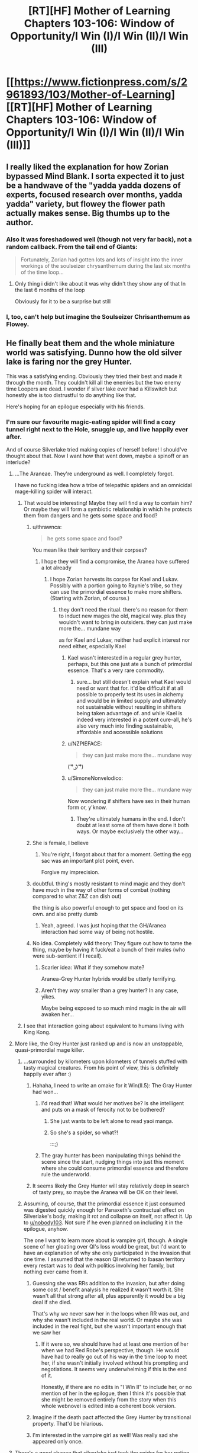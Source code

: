 #+TITLE: [RT][HF] Mother of Learning Chapters 103-106: Window of Opportunity/I Win (I)/I Win (II)/I Win (III)

* [[https://www.fictionpress.com/s/2961893/103/Mother-of-Learning][[RT][HF] Mother of Learning Chapters 103-106: Window of Opportunity/I Win (I)/I Win (II)/I Win (III)]]
:PROPERTIES:
:Author: Xtraordinaire
:Score: 596
:DateUnix: 1580678728.0
:DateShort: 2020-Feb-03
:FlairText: RT
:END:

** I really liked the explanation for how Zorian bypassed Mind Blank. I sorta expected it to just be a handwave of the "yadda yadda dozens of experts, focused research over months, yadda yadda" variety, but flowey the flower path actually makes sense. Big thumbs up to the author.
:PROPERTIES:
:Author: melmonella
:Score: 122
:DateUnix: 1580685942.0
:DateShort: 2020-Feb-03
:END:

*** Also it was foreshadowed well (though not very far back), not a random callback. From the tail end of Giants:

#+begin_quote
  Fortunately, Zorian had gotten lots and lots of insight into the inner workings of the soulseizer chrysanthemum during the last six months of the time loop...
#+end_quote
:PROPERTIES:
:Author: VorpalAuroch
:Score: 40
:DateUnix: 1580757345.0
:DateShort: 2020-Feb-03
:END:

**** Only thing i didn't like about it was why didn't they show any of that In the last 6 months of the loop

Obviously for it to be a surprise but still
:PROPERTIES:
:Author: therealflinchy
:Score: 1
:DateUnix: 1592384332.0
:DateShort: 2020-Jun-17
:END:


*** I, too, can't help but imagine the Soulseizer Chrisanthemum as Flowey.
:PROPERTIES:
:Author: SimoneNonvelodico
:Score: 13
:DateUnix: 1580755202.0
:DateShort: 2020-Feb-03
:END:


** He finally beat them and the whole miniature world was satisfying. Dunno how the old silver lake is faring nor the grey Hunter.

This was a satisfying ending. Obviously they tried their best and made it through the month. They couldn't kill all the enemies but the two enemy time Loopers are dead. I wonder if silver lake ever had a Killswitch but honestly she is too distrustful to do anything like that.

Here's hoping for an epilogue especially with his friends.
:PROPERTIES:
:Author: dismalward7
:Score: 97
:DateUnix: 1580681358.0
:DateShort: 2020-Feb-03
:END:

*** I'm sure our favourite magic-eating spider will find a cozy tunnel right next to the Hole, snuggle up, and live happily ever after.

And of course Silverlake tried making copies of herself before! I should've thought about that. Now I want how that went down, maybe a spinoff or an interlude?
:PROPERTIES:
:Author: ksarnek
:Score: 61
:DateUnix: 1580687529.0
:DateShort: 2020-Feb-03
:END:

**** ...The Araneae. They're underground as well. I completely forgot.

I have no fucking idea how a tribe of telepathic spiders and an omnicidal mage-killing spider will interact.
:PROPERTIES:
:Author: eshade94
:Score: 50
:DateUnix: 1580688863.0
:DateShort: 2020-Feb-03
:END:

***** That would be interesting! Maybe they will find a way to contain him? Or maybe they will form a symbiotic relationship in which he protects them from dangers and he gets some space and food?
:PROPERTIES:
:Author: ksarnek
:Score: 17
:DateUnix: 1580689316.0
:DateShort: 2020-Feb-03
:END:

****** u/thrawnca:
#+begin_quote
  he gets some space and food?
#+end_quote

You mean like their territory and their corpses?
:PROPERTIES:
:Author: thrawnca
:Score: 53
:DateUnix: 1580689831.0
:DateShort: 2020-Feb-03
:END:

******* I hope they will find a compromise, the Aranea have suffered a lot already
:PROPERTIES:
:Author: ksarnek
:Score: 8
:DateUnix: 1580690387.0
:DateShort: 2020-Feb-03
:END:

******** I hope Zorian harvests its corpse for Kael and Lukav. Possibly with a portion going to Raynie's tribe, so they can use the primordial essence to make more shifters. (Starting with Zorian, of course.)
:PROPERTIES:
:Author: thrawnca
:Score: 10
:DateUnix: 1580693896.0
:DateShort: 2020-Feb-03
:END:

********* they don't need the ritual. there's no reason for them to induct new mages the old, magical way. plus they wouldn't want to bring in outsiders. they can just make more the... mundane way

as for Kael and Lukav, neither had explicit interest nor need either, especially Kael
:PROPERTIES:
:Author: GoXDS
:Score: 12
:DateUnix: 1580694973.0
:DateShort: 2020-Feb-03
:END:

********** Kael wasn't interested in a regular grey hunter, perhaps, but this one just ate a bunch of primordial essence. That's a very rare commodity.
:PROPERTIES:
:Author: thrawnca
:Score: 6
:DateUnix: 1580695069.0
:DateShort: 2020-Feb-03
:END:

*********** sure... but still doesn't explain what Kael would need or want that for. it'd be difficult if at all possible to properly test its uses in alchemy and would be in limited supply and ultimately not sustainable without resulting in shifters being taken advantage of. and while Kael is indeed very interested in a potent cure-all, he's also very much into finding sustainable, affordable and accessible solutions
:PROPERTIES:
:Author: GoXDS
:Score: 5
:DateUnix: 1580695798.0
:DateShort: 2020-Feb-03
:END:


********** u/NZPIEFACE:
#+begin_quote
  they can just make more the... mundane way
#+end_quote

( ͡° ͜ʖ ͡°)
:PROPERTIES:
:Author: NZPIEFACE
:Score: 7
:DateUnix: 1580717365.0
:DateShort: 2020-Feb-03
:END:


********** u/SimoneNonvelodico:
#+begin_quote
  they can just make more the... mundane way
#+end_quote

Now wondering if shifters have sex in their human form or, y'know.
:PROPERTIES:
:Author: SimoneNonvelodico
:Score: 2
:DateUnix: 1580767212.0
:DateShort: 2020-Feb-04
:END:

*********** They're ultimately humans in the end. I don't doubt at least some of them have done it both ways. Or maybe exclusively the other way...
:PROPERTIES:
:Author: GoXDS
:Score: 4
:DateUnix: 1580772008.0
:DateShort: 2020-Feb-04
:END:


****** She is female, I believe
:PROPERTIES:
:Author: Interestingandunique
:Score: 19
:DateUnix: 1580689692.0
:DateShort: 2020-Feb-03
:END:

******* You're right, I forgot about that for a moment. Getting the egg sac was an important plot point, even.

Forgive my imprecision.
:PROPERTIES:
:Author: ksarnek
:Score: 11
:DateUnix: 1580690273.0
:DateShort: 2020-Feb-03
:END:


****** doubtful. thing's mostly resistant to mind magic and they don't have much in the way of other forms of combat (nothing compared to what Z&Z can dish out)

the thing is also powerful enough to get space and food on its own. and also pretty dumb
:PROPERTIES:
:Author: GoXDS
:Score: 7
:DateUnix: 1580695119.0
:DateShort: 2020-Feb-03
:END:

******* Yeah, agreed. I was just hoping that the GH/Aranea interaction had some way of being not hostile.
:PROPERTIES:
:Author: ksarnek
:Score: 3
:DateUnix: 1580700159.0
:DateShort: 2020-Feb-03
:END:


****** No idea. Completely wild theory: They figure out how to tame the thing, maybe by having it fuck/eat a bunch of their males (who were sub-sentient if I recall).
:PROPERTIES:
:Author: eshade94
:Score: 5
:DateUnix: 1580690153.0
:DateShort: 2020-Feb-03
:END:

******* Scarier idea: What if they somehow mate?

Aranea-Grey Hunter hybrids would be utterly terrifying.
:PROPERTIES:
:Author: ShiranaiWakaranai
:Score: 14
:DateUnix: 1580694139.0
:DateShort: 2020-Feb-03
:END:


******* Aren't they /way/ smaller than a grey hunter? In any case, yikes.

Maybe being exposed to so much mind magic in the air will awaken her...
:PROPERTIES:
:Author: ksarnek
:Score: 4
:DateUnix: 1580690838.0
:DateShort: 2020-Feb-03
:END:


***** I see that interaction going about equivalent to humans living with King Kong.
:PROPERTIES:
:Author: LordUncleBob
:Score: 1
:DateUnix: 1581214046.0
:DateShort: 2020-Feb-09
:END:


**** More like, the Grey Hunter just ranked up and is now an unstoppable, quasi-primordial mage killer.
:PROPERTIES:
:Author: GlueBoy
:Score: 35
:DateUnix: 1580688869.0
:DateShort: 2020-Feb-03
:END:

***** ...surrounded by kilometers upon kilometers of tunnels stuffed with tasty magical creatures. From his point of view, this is definitely happily ever after :)
:PROPERTIES:
:Author: ksarnek
:Score: 31
:DateUnix: 1580689210.0
:DateShort: 2020-Feb-03
:END:

****** Hahaha, I need to write an omake for it Win(II.5): The Gray Hunter had won...
:PROPERTIES:
:Author: adad64
:Score: 40
:DateUnix: 1580689789.0
:DateShort: 2020-Feb-03
:END:

******* I'd read that! What would her motives be? Is she intelligent and puts on a mask of ferocity not to be bothered?
:PROPERTIES:
:Author: ksarnek
:Score: 8
:DateUnix: 1580690501.0
:DateShort: 2020-Feb-03
:END:

******** She just wants to be left alone to read yaoi manga.
:PROPERTIES:
:Author: -Fender-
:Score: 9
:DateUnix: 1580718567.0
:DateShort: 2020-Feb-03
:END:


******** So she's a spider, so what?!

:::;)
:PROPERTIES:
:Author: TheBobulus
:Score: 6
:DateUnix: 1580762937.0
:DateShort: 2020-Feb-04
:END:


******* The gray hunter has been manipulating things behind the scene since the start, nudging things into just this moment where she could consume primordial essence and therefore rule the underworld.
:PROPERTIES:
:Author: john-trevolting
:Score: 6
:DateUnix: 1580758285.0
:DateShort: 2020-Feb-03
:END:


****** It seems likely the Grey Hunter will stay relatively deep in search of tasty prey, so maybe the Aranea will be OK on their level.
:PROPERTIES:
:Author: ansible
:Score: 9
:DateUnix: 1580704157.0
:DateShort: 2020-Feb-03
:END:


***** Assuming, of course, that the primordial essence it just consumed was digested quickly enough for Panaxeth's contractual effect on Silverlake's body, making it rot and collapse on itself, not affect it. Up to [[/u/nobody103][u/nobody103]]. Not sure if he even planned on including it in the epilogue, anyhow.

The one I want to learn more about is vampire girl, though. A single scene of her gloating over QI's loss would be great, but I'd want to have an explanation of why she only participated in the invasion that one time. I assumed that the reason QI returned to Ibasan territory every restart was to deal with politics involving her family, but nothing ever came from it.
:PROPERTIES:
:Author: -Fender-
:Score: 18
:DateUnix: 1580718434.0
:DateShort: 2020-Feb-03
:END:

****** Guessing she was RRs addition to the invasion, but after doing some cost / benefit analysis he realized it wasn't worth it. She wasn't all that strong after all, plus apparently it would be a big deal if she died.

That's why we never saw her in the loops when RR was out, and why she wasn't included in the real world. Or maybe she was included in the real fight, but she wasn't important enough that we saw her
:PROPERTIES:
:Author: RuggedTracker
:Score: 8
:DateUnix: 1580732459.0
:DateShort: 2020-Feb-03
:END:

******* If it were so, we should have had at least one mention of her when we had Red Robe's perspective, though. He would have had to really go out of his way in the time loop to meet her, if she wasn't initially involved without his prompting and negotiations. It seems very underwhelming if this is the end of it.

Honestly, if there are no edits in "I Win II" to include her, or no mention of her in the epilogue, then I think it's possible that she might be removed entirely from the story when this whole webnovel is edited into a coherent book version.
:PROPERTIES:
:Author: -Fender-
:Score: 5
:DateUnix: 1580736404.0
:DateShort: 2020-Feb-03
:END:


****** Imagine if the death pact affected the Grey Hunter by transitional property. That'd be hilarious.
:PROPERTIES:
:Author: SimoneNonvelodico
:Score: 3
:DateUnix: 1580767270.0
:DateShort: 2020-Feb-04
:END:


****** I'm interested in the vampire girl as well! Was really sad she appeared only once.
:PROPERTIES:
:Author: hoja_nasredin
:Score: 1
:DateUnix: 1580774903.0
:DateShort: 2020-Feb-04
:END:


**** There's a good chance that silverlake just took the spider for her potion. The difficulty in catching a grey hunter is its speed to avoid traps and magic sense. If she's got one already captured in a ward, she should have all the hard work done with no risk to her.

It doesn't have any particularly novel way of escaping capture, since it relies on raw physical ability and venom, instead of something esoteric like dimension hopping amphibians.
:PROPERTIES:
:Author: xachariah
:Score: 24
:DateUnix: 1580709580.0
:DateShort: 2020-Feb-03
:END:


**** u/aeschenkarnos:
#+begin_quote
  And of course Silverlake tried making copies of herself before!
#+end_quote

I strongly suspect that "Old Silverlake" is the copy, and she killed the original long before the events of the story.
:PROPERTIES:
:Author: aeschenkarnos
:Score: 18
:DateUnix: 1580713133.0
:DateShort: 2020-Feb-03
:END:

***** Do simulacrums have souls? If they don't, do they inherit the original's soul once it dies?

For Silverlake to be able to loop at all with Zorian & co., she needed a soul.
:PROPERTIES:
:Author: -Fender-
:Score: 12
:DateUnix: 1580718717.0
:DateShort: 2020-Feb-03
:END:

****** Maybe she used a different, alchemical method? Something more akin to biological cloning?
:PROPERTIES:
:Author: aeschenkarnos
:Score: 10
:DateUnix: 1580719268.0
:DateShort: 2020-Feb-03
:END:


****** Simulacrums share a soul with their creator.

I suspect if last time she copied herself was a simulacrum, it “winning” would have involved writing itself over Silverlake's mind or putting her in a coma so it had undisturbed access to her soul and life.
:PROPERTIES:
:Author: theRandomTiger
:Score: 8
:DateUnix: 1580771167.0
:DateShort: 2020-Feb-04
:END:


**** Too Many Cooks, starring Silverlake, Silverlake, Silverlake, Silverlake, Silverlake, Silverlake, Silverlake, Silverlake, Silverlake and Silverlake.
:PROPERTIES:
:Author: Menolith
:Score: 7
:DateUnix: 1580756793.0
:DateShort: 2020-Feb-03
:END:


**** when i got to that part and it said zorian was like alright this is fine i guess off i go I immediately went wait that could have all been a lie and a trap or a spiel both of them came up with......IT STILL COULD BE! the "remains" of young silver lake could ALSO still be a lie!
:PROPERTIES:
:Author: mrbaconator2
:Score: 2
:DateUnix: 1580717572.0
:DateShort: 2020-Feb-03
:END:


**** Iirc there was some discussion about her not using simulacrums. Now we know why.
:PROPERTIES:
:Author: kaukamieli
:Score: 1
:DateUnix: 1580905116.0
:DateShort: 2020-Feb-05
:END:


*** A bit too total win in my opinion, though there was some damage to the city.
:PROPERTIES:
:Author: kaukamieli
:Score: 1
:DateUnix: 1581000998.0
:DateShort: 2020-Feb-06
:END:


** There's still the epilogue to look forward to, but I just want to say:

Congratulations to the author for finishing this story. An actual complete story on the Internet is a real treat indeed.

([[https://www.reddit.com/r/rational/comments/d1kmb6/rt_hf_mother_of_learning_chapter_102_giants/ezmzda1/][Also, congratulation to the user Academic_Jellyfish for calling it right last chapter discussion thread.]])
:PROPERTIES:
:Author: AKAAkira
:Score: 84
:DateUnix: 1580703898.0
:DateShort: 2020-Feb-03
:END:

*** [[/u/Academic_Jellyfish][u/Academic_Jellyfish]] has won the prediction contest.
:PROPERTIES:
:Author: Green0Photon
:Score: 9
:DateUnix: 1580716050.0
:DateShort: 2020-Feb-03
:END:

**** We will reward him in the traditional manner of upvotes.
:PROPERTIES:
:Author: Copiz
:Score: 4
:DateUnix: 1580769736.0
:DateShort: 2020-Feb-04
:END:


** u/melmonella:
#+begin_quote
  "I hereby make a promise, backed by the high heavens, that if you leave the city now and stay away from it for 24 hours, I will give you these two artifacts that have been entrusted to me just now," the angel told the dragon mage. "May the high heavens strip me of my rank and strike me down should I break it."
#+end_quote

um dragon-kun, tree didn't say it wouldn't kill you immediately afterwards, and take those back.
:PROPERTIES:
:Author: melmonella
:Score: 75
:DateUnix: 1580681843.0
:DateShort: 2020-Feb-03
:END:

*** It won't be able to stay materialized for long in the material world I bet. And if it wants to fight oganji it said that it would be a 50/50 at best.
:PROPERTIES:
:Author: grenskul
:Score: 48
:DateUnix: 1580682579.0
:DateShort: 2020-Feb-03
:END:

**** With it's current wounds. Assuming the angel could heal, odds might be in it's favor.
:PROPERTIES:
:Author: DihydrogenM
:Score: 34
:DateUnix: 1580684598.0
:DateShort: 2020-Feb-03
:END:

***** oganji can heal too in that timeframe, and i think the angels wounds are worse
:PROPERTIES:
:Author: mkalte666
:Score: 13
:DateUnix: 1580686703.0
:DateShort: 2020-Feb-03
:END:

****** Angel should be much more powerful normally though, surely.
:PROPERTIES:
:Author: melmonella
:Score: 22
:DateUnix: 1580687337.0
:DateShort: 2020-Feb-03
:END:

******* The latest MoLU post plus the last few chapters leave me thinking that soul magic is hands down the highest peak of magic that isn't divine (and that might also be soul magic v2, from mentions in story). And angels/demons use it every second of their lives, apparently, and are skilled in a way humans can't be because of that, way beyond even the aranae mind magic/human telepath difference. Even QI wants nothing to do with that class of critter if he hasn't performed absurd amounts of prepwork beforehand.

The angel mangled something that nearly accidentallied Zorian because he looked at it while still fighting everything else. I'd guess that it could probably do to Oganj what the demon nearly did to Zorian if it wasn't so brutalised, and just as casually.
:PROPERTIES:
:Author: notagiantdolphin
:Score: 21
:DateUnix: 1580712099.0
:DateShort: 2020-Feb-03
:END:


******* That I do not doubt. Its the injuries that make me worry
:PROPERTIES:
:Author: mkalte666
:Score: 6
:DateUnix: 1580687872.0
:DateShort: 2020-Feb-03
:END:


******* That's what was a bit off about the fight

The angel is meant to be super mega OP to the point it can contend against the primordial???

fair enough vs the big Boi demon it struggled a little maybe? It may have been near primordial level

But this makes it seem like oganj could have gone toe to toe with panaxeth?
:PROPERTIES:
:Author: therealflinchy
:Score: 1
:DateUnix: 1592384495.0
:DateShort: 2020-Jun-17
:END:


*** The Angel shouldn't care and Zorian doesn't need to mess with things though. Aside from the orb being thrown in the bargain, this is to his benefit.

QI is going to crusade to get his crown back. And he's good enough that this would be trivial against anyone but Oganji. Having the world's best lich squarely focused on taking down the world's best dragon for the next decade is good for Zach and Zorian's health.
:PROPERTIES:
:Author: xachariah
:Score: 43
:DateUnix: 1580690789.0
:DateShort: 2020-Feb-03
:END:

**** You do realise that Zach, at least, will want in on that crusade. He wants the orb, and he'd relish the chance to take Oganj down for good.
:PROPERTIES:
:Author: thrawnca
:Score: 20
:DateUnix: 1580718527.0
:DateShort: 2020-Feb-03
:END:


*** When he said that I really thought the artifacts were fake ones. Angel tree would give out the fakes without forswearing himself and Oganj would be left with nothing
:PROPERTIES:
:Author: BanjoPanda
:Score: 21
:DateUnix: 1580686642.0
:DateShort: 2020-Feb-03
:END:

**** That would absolutely be in Zorian's style. In any case, I find the image of a dragon wearing a teeny tiny crown on his massive head very amusing.
:PROPERTIES:
:Author: ksarnek
:Score: 38
:DateUnix: 1580687705.0
:DateShort: 2020-Feb-03
:END:

***** I was picturing it as a sick ring.
:PROPERTIES:
:Author: Roneitis
:Score: 19
:DateUnix: 1580704308.0
:DateShort: 2020-Feb-03
:END:


*** u/a_sensationist:
#+begin_quote
  And then Oganj turned towards the northern forest in the distance and simply flew away from the city. The angel seemed to hesitate for a moment, as if it wanted to tell Zorian something, before it simply followed after the dragon mage.
#+end_quote

Well... it would certainly explain why the angel followed him imo.
:PROPERTIES:
:Author: a_sensationist
:Score: 12
:DateUnix: 1580715349.0
:DateShort: 2020-Feb-03
:END:


*** It's an angel! It cares about both the spirit and the letter of its vows. I sincerely doubt it will betray the dragon like that.
:PROPERTIES:
:Author: theRandomTiger
:Score: 18
:DateUnix: 1580695413.0
:DateShort: 2020-Feb-03
:END:

**** I'd say they only care about the letter of the law, since they let zach live when he only BELIEVED nobody alive knew about the time loop.

Also, was literally nobody on the enemy side told about it? That would seem like a great time bomb for red robe to leave behind. Inform a bunch of innocents/ co conspirators Scott th time loop and let zach know about it so he can't get out of the contract.
:PROPERTIES:
:Author: Rorschach_And_Prozac
:Score: 10
:DateUnix: 1580727218.0
:DateShort: 2020-Feb-03
:END:

***** Jornak wouldn't have wanted unnecessary people to know about the Sovereign Gate. He probably wouldn't have told QI if he had a way to avoid it. And as far as he knew, there was no feasible way to save Zach anyway, except perhaps for Zach going on a mass slaughter of his own allies; very uncharacteristic of Zach, and not worth disrupting other plans to counter.
:PROPERTIES:
:Author: thrawnca
:Score: 3
:DateUnix: 1580775298.0
:DateShort: 2020-Feb-04
:END:

****** He could have taunted him in the mist maze.

"I told three people around the continent about the gate. You'll never get rid of everyone who knows"

He did so many other contingencies, why not this one?
:PROPERTIES:
:Author: Rorschach_And_Prozac
:Score: 1
:DateUnix: 1580777767.0
:DateShort: 2020-Feb-04
:END:

******* If he refused to give any details of those claimed people, it might not count for the purposes of Zach's contract.

Consider: the contract gives him strong impulses to fulfil it, such as when it compelled him to do self-checks and try to detect any mental control. If he knew of specific people who were claimed to have time loop knowledge, then it could drive him to check on them. But without any such details, there's nothing to compel. And if there's nothing that the contract is compelling him to do, I'd expect that it's not in a failure mode either. Unspecified and unproven claims by a hostile party are probably not enough to make the contract kill him.
:PROPERTIES:
:Author: thrawnca
:Score: 2
:DateUnix: 1580782042.0
:DateShort: 2020-Feb-04
:END:

******** He had a compulsion the second he thought there was even a remote possibility that his perception was being tampered with. So if red robe told him there were people who knew about it scattered around the continent, that seems at least as likely as someone getting around the mind blank spell that had been unbreakable for centuries.

A lot more likely, in my opinion. And red robe could have given specific names and places as well. He was already taunting him in the maze, so it wouldn't have been any more work. And he already went through enormous effort to fuck over everybody in case he lost.
:PROPERTIES:
:Author: Rorschach_And_Prozac
:Score: 2
:DateUnix: 1580782458.0
:DateShort: 2020-Feb-04
:END:

********* If he gave specific names and places, Zach's reaction would be, Cool, after I kill you, I still have several hours to teleport there and investigate.
:PROPERTIES:
:Author: thrawnca
:Score: 1
:DateUnix: 1580782857.0
:DateShort: 2020-Feb-04
:END:

********** He can't just teleport to places he hasn't been before, and it takes a long time to go distances, which is why they had to set up the gates. There's no way he could have investigated multiple spots over the continent in time to be sure
:PROPERTIES:
:Author: Rorschach_And_Prozac
:Score: 1
:DateUnix: 1580790065.0
:DateShort: 2020-Feb-04
:END:

*********** Zach has been to a lot of places, and has the mana to travel across the continent quite quickly. Also, Red Robe wouldn't have gone that far; he was working furiously throughout the real month to get everything done, he didn't have time and mana to waste on handing out a secret he wanted to keep, on the other side of the world, as a contingency when he'd failed and died anyway, to solidify a revenge that he thought was already inevitable. Contingencies closer to home, sure.
:PROPERTIES:
:Author: thrawnca
:Score: 2
:DateUnix: 1580790321.0
:DateShort: 2020-Feb-04
:END:

************ It was shown that red robe spent an inordinate amount of time and effort on contingencies. A lot of which only really mattered if he lost and died.

This would require a few seconds making magically duplicated letters and post marking them around the continent.

Or he could have spent LITERALLY no effort on it and just told zach that he did while already taunting him in the maze. Just like with the mind tampering stuff, the mere suspicion that it could be possible would set off a compulsion to check the veracity.

It's far more possible that red robe sent some letters than the mind blank spell was defeated. Especially since it is explicitly stated that red robe DID send letters as a contingency. The ones exposing zach and Zorian. Set to be discovered weeks later. From red robes own admission, he spent time and energy setting THAT up, but not on something guaranteed to destroy zach.
:PROPERTIES:
:Author: Rorschach_And_Prozac
:Score: 2
:DateUnix: 1580793726.0
:DateShort: 2020-Feb-04
:END:


******* Jornak's real contingency was winning. And he is pretty sure QI alone is impossible to get rid of, as an immortal lich.
:PROPERTIES:
:Author: theRandomTiger
:Score: 1
:DateUnix: 1580777972.0
:DateShort: 2020-Feb-04
:END:


***** I'd say that in that case they cared about the spirit of the law, since Zach didn't exactly tell Red Robe and co about the time loop outside of it.

Red Robe could just tell everyone possible about the time loop and paint a giant target on his back, but since he also came from the loop that would be sabotaging himself as well. He is planning for success as well rather than assuming defeat. He doesn't really want a collective of people thinking he's crazy.

[[https://motheroflearninguniverse.wordpress.com/2020/01/22/collected-snippets-angels-demons-spirits/]]

Some quotes that support my take on angels:

“[Angels] care about the ideals they are supposed to embody and the duty they have to the angelic hierarchy on a deep, instinctual level that humans would find next to impossible to grasp. As far as the angels are concerned, humans and other material beings are severely lacking in dedication, thoughtfulness, and selflessness.”

“Angels definitely try to live up to their virtues. It's not just a matter of them being forced to behave as they do by divine restrictions.”

“...a ruthless and methodical angel would be far more concerned about not crossing certain invisible lines than a human, who would see laws and ethical restrictions that get in the way of their ‘utility maximization' as annoying and onerous, and try to weasel out of them in any way they can.”
:PROPERTIES:
:Author: theRandomTiger
:Score: 2
:DateUnix: 1580740337.0
:DateShort: 2020-Feb-03
:END:


*** It didn't say it wouldn't just kill him immediately.

You can still give things to corpses.
:PROPERTIES:
:Author: NZPIEFACE
:Score: 5
:DateUnix: 1580689301.0
:DateShort: 2020-Feb-03
:END:


*** I want to know what the angel wanted to say about the deal...
:PROPERTIES:
:Author: therealflinchy
:Score: 1
:DateUnix: 1592384414.0
:DateShort: 2020-Jun-17
:END:


** /Putting this here for exposure./

#+begin_quote
  Happy Groundhog Day everybody! I bring you gifts of new chapters on this very special day!

  I have a confession to make. I did not really finish the entire story. The epilogue still isn't finished, so there is one more update I have to make after this.

  The reason I did this was because: a) The chapters I did write outright end the plot of the novel. Not having an epilogue is annoying, but shouldn't diminish people's enjoyment of the ending too much. b) My editor convinced me I should extend the epilogue a little and make it more fleshed out. After thinking about it somewhat, I agree it will probably be more satisfying for the reasons if I did that. Even if they don't really get their promised ending post as a result.

  I know that some of you have increased your donations in response to my promise of making this the final update. Be sure to return your pledges to their normal levels after today! Or just cancel them altogether if you want to - I won't mind. I don't know if I'll make the epilogue a charged post - it depends on how long the new version ends up being.
#+end_quote

edit: formatting
:PROPERTIES:
:Author: _The_Bomb
:Score: 151
:DateUnix: 1580681054.0
:DateShort: 2020-Feb-03
:END:

*** Just to check, do you have any plans to keep writing writing after MoL - like how Wildbow started a new thing after Worm?
:PROPERTIES:
:Author: narfanator
:Score: 41
:DateUnix: 1580691815.0
:DateShort: 2020-Feb-03
:END:

**** Yeah, I'll keep writing after MoL. Not yet sure about the exact story, though. I have a couple of viable option, but I have yet to make complete plot outlines or test chapters.
:PROPERTIES:
:Author: nobody103
:Score: 102
:DateUnix: 1580733476.0
:DateShort: 2020-Feb-03
:END:

***** Any chance it will be more zach and zorian? Honestly not ready for them to go away...
:PROPERTIES:
:Author: Tur4
:Score: 19
:DateUnix: 1580745809.0
:DateShort: 2020-Feb-03
:END:

****** The next thing I write will not be MoL-related, no. I may decide to write a sequel of sorts at some point, but not immediately after finishing the story.
:PROPERTIES:
:Author: nobody103
:Score: 51
:DateUnix: 1580755382.0
:DateShort: 2020-Feb-03
:END:

******* I love what you did with the ending of this story. Zorian began as an unknowing victim of a time loop.... and in the end, he grew so powerful that he could create his own time loop and inflict it on another unwitting victim. With mind magic, of course.

Very poetic.
:PROPERTIES:
:Author: SnowGN
:Score: 13
:DateUnix: 1580793149.0
:DateShort: 2020-Feb-04
:END:


******* You mentioned an editor- does that time an you will be publishing this? I would like to buy a hardcopy.
:PROPERTIES:
:Author: PacoTacoMeat
:Score: 5
:DateUnix: 1581211692.0
:DateShort: 2020-Feb-09
:END:

******** He's not a professional editor. But yes, I will look into publishing after the epilogue is finished.
:PROPERTIES:
:Author: nobody103
:Score: 8
:DateUnix: 1581244167.0
:DateShort: 2020-Feb-09
:END:

********* If you ever publish a hardcopy it would be the very first book I buy in english (I'm not a native speaker). Thanks for the amazing story.
:PROPERTIES:
:Author: Rantore
:Score: 1
:DateUnix: 1581322863.0
:DateShort: 2020-Feb-10
:END:


***** Do plan on trying to get MoL officially published?
:PROPERTIES:
:Author: Tw9caboose
:Score: 5
:DateUnix: 1580776592.0
:DateShort: 2020-Feb-04
:END:

****** Yes, after I finish the epilogue I'll look into publishing options.
:PROPERTIES:
:Author: nobody103
:Score: 13
:DateUnix: 1580777578.0
:DateShort: 2020-Feb-04
:END:

******* good, this story deserves to be enjoyed by more than just the random internet people who happened upon it (me).
:PROPERTIES:
:Author: Tw9caboose
:Score: 4
:DateUnix: 1580777647.0
:DateShort: 2020-Feb-04
:END:


***** Fantastic :) It's been epic.
:PROPERTIES:
:Author: narfanator
:Score: 3
:DateUnix: 1580760687.0
:DateShort: 2020-Feb-03
:END:


***** Help your younger brother 102 to finish the scorpions disciple?
:PROPERTIES:
:Author: Areign
:Score: 2
:DateUnix: 1580902317.0
:DateShort: 2020-Feb-05
:END:

****** The problem with that idea is that I have really lost all enthusiasm for the Naruto fandom due to all the power creep and nonsense that the original story devolved into. I don't think it's a good idea to write a story for a fandom you no longer like, let alone do it by coming back to a fic you've abandoned 9 years ago.
:PROPERTIES:
:Author: nobody103
:Score: 7
:DateUnix: 1580931076.0
:DateShort: 2020-Feb-05
:END:


**** reminder that the one posting isn't nobody103 =P just reposting
:PROPERTIES:
:Author: GoXDS
:Score: 31
:DateUnix: 1580694819.0
:DateShort: 2020-Feb-03
:END:


**** The author said he has a bunch of story ideas, but he wanted to finish the epilogue, polish up the story for publishing, (IIRC) write some postscript pieces and hinted at a /chance/ of a sequel. Found [[https://www.patreon.com/posts/chapter-94-23805170][the only story idea]] I remember reading.
:PROPERTIES:
:Author: nytelios
:Score: 22
:DateUnix: 1580698498.0
:DateShort: 2020-Feb-03
:END:


**** I'm honored at the confusion, but you'd better ask [[/u/nobody103][u/nobody103]] himself if you want an answer to that question.
:PROPERTIES:
:Author: _The_Bomb
:Score: 7
:DateUnix: 1580703260.0
:DateShort: 2020-Feb-03
:END:

***** I suggest edit your comment to add > quote delineators at the beginning of each paragraph.
:PROPERTIES:
:Author: aeschenkarnos
:Score: 8
:DateUnix: 1580713041.0
:DateShort: 2020-Feb-03
:END:

****** Err, how do I do that?
:PROPERTIES:
:Author: _The_Bomb
:Score: 2
:DateUnix: 1580737520.0
:DateShort: 2020-Feb-03
:END:

******* That row of words under the comment - permalink, save, edit, reply etc. Hit “edit”
:PROPERTIES:
:Author: aeschenkarnos
:Score: 3
:DateUnix: 1580737749.0
:DateShort: 2020-Feb-03
:END:


*** Ah, I'm actually glad to hear this. I was worried this was it. Screw necromancers and demon summons, I want my slice of life chapters where we get to see Zorian finally chilling out with Kirielle and maybe going out on a date with Taiven!
:PROPERTIES:
:Author: SimoneNonvelodico
:Score: 3
:DateUnix: 1580755112.0
:DateShort: 2020-Feb-03
:END:


*** What is a charged post? Is there material I can't read because I'm not a donor?
:PROPERTIES:
:Author: Amargosamountain
:Score: 2
:DateUnix: 1580706588.0
:DateShort: 2020-Feb-03
:END:

**** It's just for people who wanted to support the author via patreon. You can set an amount to donate whenever he releases a chapter. There's no content locked behind a paywall atm.
:PROPERTIES:
:Author: Kilo181
:Score: 8
:DateUnix: 1580708504.0
:DateShort: 2020-Feb-03
:END:


**** I don't think so. Nobody103 has his patreon set up to pay out on chapter releases (ie. people pledge to pay a certain amount for each publicly released chapter they put out). There may be some content only available to patrons, but none of the story chapters (and a bunch of worldbuilding info is also free on a wordpress site).
:PROPERTIES:
:Author: saltedmangos
:Score: 6
:DateUnix: 1580707439.0
:DateShort: 2020-Feb-03
:END:


**** Perhaps some sort of automatic donation-per-post that fans have opted in to? I have a vague memory that Patreon supported something of the sort, though I don't feel like fact-checking a distant and hazy memory for the sake of a short reddit comment today, so there are broad error bars on this sentence.
:PROPERTIES:
:Author: Uristqwerty
:Score: 2
:DateUnix: 1580707536.0
:DateShort: 2020-Feb-03
:END:


** I have to say, I love the way Zorian dealt with Oganj.

"I'll give you an unspeakably powerful divine artifact if you stop helping Red Robe try to free Panaxeth."

"Hmm. Two unspeakably powerful divine artifacts and it's a deal."

"Done."
:PROPERTIES:
:Author: Nimelennar
:Score: 63
:DateUnix: 1580705007.0
:DateShort: 2020-Feb-03
:END:

*** Honestly, given just what Zorian was offering, and the drawbacks of releasing Panaxeth, it was a pretty good deal. And Zorian had the perfect escrow available.
:PROPERTIES:
:Author: thrawnca
:Score: 39
:DateUnix: 1580706083.0
:DateShort: 2020-Feb-03
:END:

**** And, while I'm sure there will be capital-C Consequences to giving Oganj that much of a power boost, in that moment it's a pretty good deal for Zorian as well. Of the five top-tier threats, Silverlake is neutralized, Cyclops Demon is dead, and QI is elsewhere, leaving only Oganj and RR, and Zach is engaged in what is pretty much a stalemate with the latter. It's pretty much an end to the battle and to the possibility of Panaxeth being released; it'd be cheap at twice the price.
:PROPERTIES:
:Author: Nimelennar
:Score: 23
:DateUnix: 1580708445.0
:DateShort: 2020-Feb-03
:END:

***** to be fair, Oganj doesn't really get a power boost. QI is also frightenly powerful without it. for the most part, it's never mentioned that people considered draining and outlasting a dragon's mana as a strategy to beating one. and Zach had beaten the dragon solo before, even if nearly unreproducible even within the loop, so taking the crown back shouldn't be that different from beating him normally
:PROPERTIES:
:Author: GoXDS
:Score: 24
:DateUnix: 1580711824.0
:DateShort: 2020-Feb-03
:END:

****** Im toying with an idea in my head of a shaky alliance between Z&Z and QI to rob the poor old lizard of his recent gains in the epilogue. Will be hilarious to see all three of them fighting a dragon together.
:PROPERTIES:
:Author: bumbiedumb
:Score: 23
:DateUnix: 1580712439.0
:DateShort: 2020-Feb-03
:END:

******* I think it's feasible. QI probably wouldn't be all that mad at them provided he gets his crown back; they actually fulfilled his plan about as well as could be expected. It was just that the angels' scheme, which he was relying on, was to stop the release instead of fighting the primordial afterward. That's not their fault, and he wouldn't have wanted the primordial to rage freely, nor would he probably have liked the scorched earth countermeasures.

And he has a good track record for straight dealing.
:PROPERTIES:
:Author: thrawnca
:Score: 19
:DateUnix: 1580717549.0
:DateShort: 2020-Feb-03
:END:


****** It's still not negligible. QI said in chapter 81 that the crown gave him ten times the mana reserves, on top of his divine blessing, and he started at about magnitude 25 and has certainly maxed his growth.

So, firstly, QI will have to fight much more conservatively than usual.

Secondly, that actually is enough of a boost to matter to a dragon. Judging by QI's numbers, it can store mana equal to approximately magnitude 1000, and the author has indicated before that Zach at magnitude 200-ish (50 plus full growth) could potentially cast some lesser draconic spells, so 1000 is enough to make a difference.

Let's suppose that the draconic equivalent of magic missile costs 200, nearly all of Zach's reserves. Most mages would be pretty happy about carrying an item that can store enough personal mana to cast 5 extra magic missiles.
:PROPERTIES:
:Author: thrawnca
:Score: 6
:DateUnix: 1580759233.0
:DateShort: 2020-Feb-03
:END:

******* I meant for Oganj it's not that much of a /direct/ power boost. There's probably some things he'd be able to do more like raze 5 cities in a row nonstop but if someone was directly capable of challenging him, the crown doesn't change anything. Tho I guess it's possible I'm underestimating how conservative Oganj needs to be himself with his spells

For QI I definitely agree it's significant and my comment with regards to him were in reference more so to him fighting Oganj to reclaim the crown. And I'd imagine QI wasn't going to expect to win nor attempt a challenge through sheer brute force that would last especially long. Tho maybe I'm overestimating his base.
:PROPERTIES:
:Author: GoXDS
:Score: 8
:DateUnix: 1580760576.0
:DateShort: 2020-Feb-03
:END:


***** Yes, there will be Consequences, but as Jornak pointed out, a bunch of them will fall on Oganj. QI will definitely want his crown back, and ZZ will want the orb. Between them, even a dragon mage could easily have a bad day.
:PROPERTIES:
:Author: thrawnca
:Score: 11
:DateUnix: 1580708779.0
:DateShort: 2020-Feb-03
:END:


*** "Screw the rules, I have +money+ artifacts!"
:PROPERTIES:
:Author: xachariah
:Score: 8
:DateUnix: 1580710895.0
:DateShort: 2020-Feb-03
:END:


** Justice Silverlake, Justice. What a poetic ending for her. The inconsistencies in each of their visions is something i am going to enjoy re-reading and dissecting. Lots of interesting bits there. Overall I am happy with the ending. It certainly lives up to the standards of the subreddit. Yes losses were minimized, but thats because of good planning. He still lost the crown and orb, Ichl is still kicking it in Ubasa and best pokemon is still hunting, now in a much more populous dense area. Will be happy to read the epilogue when it comes.
:PROPERTIES:
:Author: Laser68
:Score: 61
:DateUnix: 1580683442.0
:DateShort: 2020-Feb-03
:END:

*** u/thrawnca:
#+begin_quote
  Ichl is still kicking it in Ubasa
#+end_quote

And he knows everything that happened to Red Robe in the time loop, because his soul seed reported it. He knows all about the Sovereign Gate, and expects to be present for its next activation window. Could be interesting times ahead.

Hopefully he doesn't bear too much of a grudge against ZZ. He certainly won't be happy about losing his crown, though...
:PROPERTIES:
:Author: thrawnca
:Score: 51
:DateUnix: 1580689758.0
:DateShort: 2020-Feb-03
:END:

**** QI doesn't look like a person who holds a grudge. I'm sure in their position he would have done something similar.

#+begin_quote
  expects to be present for its next activation window
#+end_quote

Since he doesn't care about primordials decimating Cyoria, what would he do? Go crazy with magical research? During his lifetime he must have accumulated a lot of ideas that would require paying a high cost... that obstacle would disappear in the time loop.
:PROPERTIES:
:Author: ksarnek
:Score: 33
:DateUnix: 1580691090.0
:DateShort: 2020-Feb-03
:END:

***** I would expect him to use it for political purposes. Granted that we don't know what the national boundaries will look like in 400 years' time, but if there isn't Ibasan hegemony by then, expect it to happen shortly afterward. He has the resources to collect the full Key in advance, and the skill, experience and pragmatism to properly utilise the full power of the Gate, multiple lifetimes' worth of iterations. He'd return to the real world knowing everything there is to know about every other government in the world.

Also, it would be an unparalleled opportunity for necromantic experimentation, and he recognises very few ethical limitations.

Only thing is, I'm not sure whether the Guardian would refuse to accept him as the Controller. There might be specific rules against undead.
:PROPERTIES:
:Author: thrawnca
:Score: 32
:DateUnix: 1580691496.0
:DateShort: 2020-Feb-03
:END:

****** Don't forget that the only reason Zach got in was because /the angels/ specifically marked him with a contract.

I don't see QI getting the same offer, and there's no other way in. The Key doesn't even do anything related to permissions, it just fixes The Gate if it broke.
:PROPERTIES:
:Author: Ardvarkeating101
:Score: 25
:DateUnix: 1580702257.0
:DateShort: 2020-Feb-03
:END:

******* u/thrawnca:
#+begin_quote
  The Key doesn't even do anything related to permissions
#+end_quote

Incorrect. Chapter 55, the Guardian clearly states that the Key is able to mark a Controller. In Zach's case, the angels did it instead, which is also one of the stated methods.
:PROPERTIES:
:Author: thrawnca
:Score: 21
:DateUnix: 1580702355.0
:DateShort: 2020-Feb-03
:END:

******** I thought that was the Controller being intentionally unclear again, like it claimed that the Key will grant the Controller it's full permissions... which it did, by fixing itself and then not giving him any more permissions.
:PROPERTIES:
:Author: Ardvarkeating101
:Score: 4
:DateUnix: 1580702809.0
:DateShort: 2020-Feb-03
:END:

********* It did grant more privileges. It unbarred the Gate.

Technically, being recognised as the true Controller among competing claims is also a privilege. The fact that he was allied with the pretender doesn't change that.

The Guardian didn't lie to them; if they weren't allowed to know something, it said so. I would be inclined to believe its statements about how Controllers are marked.
:PROPERTIES:
:Author: thrawnca
:Score: 10
:DateUnix: 1580703240.0
:DateShort: 2020-Feb-03
:END:


****** The problem is, it would also make a great trap to catch QI with, and destroy him entirely.

That is, I'm pretty sure that in order for QI to use the Sovereign Gate, he'll need show up /with his phylactery physically present/ to the Sovereign Gate. Otherwise, being in a different universe from it will probably sever the connection.

So, all you have to do destroy QI is wait, with overwhelming force, for him to show up to enter the Gate.
:PROPERTIES:
:Author: Nimelennar
:Score: 3
:DateUnix: 1581031824.0
:DateShort: 2020-Feb-07
:END:

******* Interesting idea. If the Gate exactly recreates the whole world, though, I would think it would recreate the spells that bind his soul to his avatar and to his phylactery, so he would be able to interact normally with them in the loop, and then he'd be bound to his real world avatar again with almost no lapsed time.

Or the Guardian would refuse to accept him.
:PROPERTIES:
:Author: thrawnca
:Score: 2
:DateUnix: 1581036528.0
:DateShort: 2020-Feb-07
:END:


***** I believe he would research divine magic. Zorian managed to learn a bit in a few months due to the time loop restoring the artifacts. Imagine what Quatach-Ichl can do when he has centuries to study the divine artifacts.
:PROPERTIES:
:Author: polenero
:Score: 3
:DateUnix: 1580729609.0
:DateShort: 2020-Feb-03
:END:

****** I imagine at some point the angels would get worried and intervene. A thousand year old intelligent and evil creature dabbling in divine magic sounds worrisome
:PROPERTIES:
:Author: ksarnek
:Score: 1
:DateUnix: 1580759881.0
:DateShort: 2020-Feb-03
:END:


**** u/sambelulek:
#+begin_quote
  and expects to be present for its next activation window
#+end_quote

To take advantage of Sovereign Gate one must be marked by its creator or its agent. Will he be marked? Even if he got marked, will he survive inside? Remember that the artifact is increasingly damaged. Who said it will still protect its controller? I don't think the artifact will get activated ever again. Not unless somebody can repair it.
:PROPERTIES:
:Author: sambelulek
:Score: 11
:DateUnix: 1580695017.0
:DateShort: 2020-Feb-03
:END:

***** Nah. There's a clear and obvious indicator that you're on the inside of the Gate: no spirit world. (The "when" is super easy). Now you just need to find the looper.... or have all/enough of the artifacts that they come looking for *you*. Then convince them to add a "temporary" marker, and also to accept just a little self-updating memory package that they'll be able to carry out, just like with Jornak....

Plus, you've got a known way to get the Gate activated: Release a primordial!

So now in four hundred years, QI "tries" to release Panax again. When the looper shows up, do some soul magic fucker to stick a similar thing as with RR, and make sure the looper forgets you ever did that. You on the outside gets the fragment, and doesn't bother with the rest. Well, or most of the rest, since you're still a Machiavellian bastard.
:PROPERTIES:
:Author: narfanator
:Score: 23
:DateUnix: 1580697040.0
:DateShort: 2020-Feb-03
:END:

****** If you can gather the Key, why wait around and try to hijack the Controller? Just mark yourself, or a trusted subordinate if the Gate won't accept a lich.
:PROPERTIES:
:Author: thrawnca
:Score: 4
:DateUnix: 1580704570.0
:DateShort: 2020-Feb-03
:END:

******* Might be able to get all the components, or, it might not be the Key that marks you. Still unclear on that, but it's not like the Angels gathered all the pieces in order to mark Zach in the first place.
:PROPERTIES:
:Author: narfanator
:Score: 0
:DateUnix: 1580714947.0
:DateShort: 2020-Feb-03
:END:

******** At the risk of repeating myself, this is all in chapter 55.
:PROPERTIES:
:Author: thrawnca
:Score: 4
:DateUnix: 1580715056.0
:DateShort: 2020-Feb-03
:END:

********* Oh no! An excuse to reread some MoL! Brb...

Edit: Ah! Yep. Blink and you miss it.

#+begin_quote
  "The Controller is marked by the Key, by the Maker, or by its agents," the Guardian said.
#+end_quote
:PROPERTIES:
:Author: narfanator
:Score: 9
:DateUnix: 1580723422.0
:DateShort: 2020-Feb-03
:END:


****** Better subversion than what [[/u/thrawnca][u/thrawnca]] offered. Still, will they mark someone before it gets repaired?
:PROPERTIES:
:Author: sambelulek
:Score: 2
:DateUnix: 1580697420.0
:DateShort: 2020-Feb-03
:END:


***** He can gather the Key and mark himself.

He might even have a subordinate he trusts enough to send in, with suitably impressive rewards for the knowledge that they bring back. Having foreknowledge, it would be reasonably safe, since his looped self would always have awareness of the loop and be able to supervise. They could even start the loop in chains and have him review their memories before releasing them and sending them out each time.
:PROPERTIES:
:Author: thrawnca
:Score: 3
:DateUnix: 1580695404.0
:DateShort: 2020-Feb-03
:END:

****** No no, the marking method is unknown. It's not like temporary looper mark. Zach himself is marked through his dream, without presence of the crown. Moreover, new mark will obsolete old mark. Even if QI can reproduce old mark, it won't do him good.
:PROPERTIES:
:Author: sambelulek
:Score: 1
:DateUnix: 1580695835.0
:DateShort: 2020-Feb-03
:END:

******* Reread chapter 55.

#+begin_quote
  "The Controller is marked by the Key, by the Maker, or by its agents," the Guardian said.
#+end_quote

The agents are the angels, and they marked Zach. But if someone could gather the Key, they could make their mark.
:PROPERTIES:
:Author: thrawnca
:Score: 6
:DateUnix: 1580695939.0
:DateShort: 2020-Feb-03
:END:

******** Then obviously the Key can refer to some other random artifact. It's just irrefutable, y'know, that angels didn't bring the crown when they charmed Zach. Quatach Ichl should know. He would be in high alert if they did.
:PROPERTIES:
:Author: sambelulek
:Score: 1
:DateUnix: 1580697582.0
:DateShort: 2020-Feb-03
:END:

********* u/thrawnca:
#+begin_quote
  "The Controller is marked by the Key, by the Maker, */or/* by its agents," the Guardian said.
#+end_quote

Emphasis added.
:PROPERTIES:
:Author: thrawnca
:Score: 4
:DateUnix: 1580697921.0
:DateShort: 2020-Feb-03
:END:

********** And yet they had the Key, and it didn't do that. It was intentionally unclear in it's phrasing, but The Key did mark the controller... by fixing the Guardian so it recognized that Zach was marked.

It doesn't mark people, that would be a major design flaw considering how tetchy the angels are about this thing.
:PROPERTIES:
:Author: Ardvarkeating101
:Score: -1
:DateUnix: 1580702363.0
:DateShort: 2020-Feb-03
:END:

*********** The Key explicitly has different privileges inside the loop vs outside.

#+begin_quote
  "Before the time loop is activated, marking a new person will invalidate the old marker. Inside the time loop, the Controller marker cannot be invoked, and only lesser markers can be placed."
#+end_quote
:PROPERTIES:
:Author: thrawnca
:Score: 8
:DateUnix: 1580702525.0
:DateShort: 2020-Feb-03
:END:

************ I'm still not sure that the Key can actually do that, I feel like the angels wouldn't let that happen.
:PROPERTIES:
:Author: Ardvarkeating101
:Score: -2
:DateUnix: 1580702853.0
:DateShort: 2020-Feb-03
:END:

************* Well, I quoted chapter and verse. "The Controller is marked by the Key". Not sure what else I can say.
:PROPERTIES:
:Author: thrawnca
:Score: 5
:DateUnix: 1580703351.0
:DateShort: 2020-Feb-03
:END:

************** I just assumed that was more misdirection rather than absolute truth, but I guess we won't know unless it's brought up in the epilogue... or ask the author.
:PROPERTIES:
:Author: Ardvarkeating101
:Score: -2
:DateUnix: 1580706515.0
:DateShort: 2020-Feb-03
:END:

*************** The controller of the loop never lied.
:PROPERTIES:
:Author: grenskul
:Score: 2
:DateUnix: 1580717376.0
:DateShort: 2020-Feb-03
:END:

**************** No, it misled. It said it would give Zach “full permissions” when he already had them all
:PROPERTIES:
:Author: Ardvarkeating101
:Score: 1
:DateUnix: 1580735735.0
:DateShort: 2020-Feb-03
:END:

***************** But he did not have full permissions. Specifically the gate was barred. Aka it wasn't sure weather Zack was the marked one at all. He might have all permissions he might have had none. That was what full permissions meant.
:PROPERTIES:
:Author: grenskul
:Score: 2
:DateUnix: 1580737271.0
:DateShort: 2020-Feb-03
:END:


**** Assuming that the angels ever activate the Gate again. There's nothing forcing them to do so, and especially now that they're aware of how much influence the primordials can have within the looped universes, and now that QI is aware of what to look for in order to know that he's no longer in the real world.
:PROPERTIES:
:Author: -Fender-
:Score: 7
:DateUnix: 1580723171.0
:DateShort: 2020-Feb-03
:END:

***** I suspect it's possible for a Key holder to activate it, although that part is uncertain.
:PROPERTIES:
:Author: thrawnca
:Score: 6
:DateUnix: 1580723317.0
:DateShort: 2020-Feb-03
:END:


**** does not matter if he's there for the next activation window unless he have the key to get in, so he would have to collect all the divine artifacts, sure he got a 100 years to do so, but still it's not really easy, also he don't really need the loop he already have a eternity to improve so it's less of a "must have" for him, useful of course because you can learn stuff and try things without repurcussions, but just getting the staff would be a hell since he have no way to locate it, the ring he would have no idea where it is and while the crown and orb are conveniently in the same place it's not a place he can easily travel to and just take them and the dagger is in the Zorian factions hands, so where it ends up is a complete crap shoot.
:PROPERTIES:
:Author: Banarok
:Score: 1
:DateUnix: 1580691112.0
:DateShort: 2020-Feb-03
:END:

***** He has four hundred years, actually. Easily long enough for him to gather everything he needs and dispose of obstacles. And a reset button is a big deal for an ambitious politician.
:PROPERTIES:
:Author: thrawnca
:Score: 8
:DateUnix: 1580693645.0
:DateShort: 2020-Feb-03
:END:

****** but any time he spend on getting the artifacts are time not spent actually managing his realm, it's also expensive to get to the other side of the world especially for a island that is on shaky grounds with most others politically.

remember he can't do the trick that zorian used to locate the artifacts so he'd have search an entire continent of lizardfolk by hand to find the staff.

and collecting a force big enough to move a now crown empowered oganji would be a issue too, since i doubt he'd like to part with his new toys especially since now he does not have the crown so his own spell reserves are severely diminished.
:PROPERTIES:
:Author: Banarok
:Score: 3
:DateUnix: 1580695331.0
:DateShort: 2020-Feb-03
:END:

******* For someone of his skill and resources, those are not insurmountable barriers. And Silverlake may well have told him about the dragon having the staff.

Oganj is powerful, but if killing him is QI's new "crowning" ambition, I'd bet on QI. Dragons still have to sleep. And they are not skilled at subtle magic.
:PROPERTIES:
:Author: thrawnca
:Score: 8
:DateUnix: 1580695780.0
:DateShort: 2020-Feb-03
:END:


***** Was he able to get his hands on the permanent soul marker technique outside of the loop?

If so, then it doesn't matter if he's marked or not. Once his copy is inside, he just has to get himself a marker and make it permanent. Then the only tricky part is smuggling his knowledge back to the other side.
:PROPERTIES:
:Author: ricree
:Score: 1
:DateUnix: 1580705641.0
:DateShort: 2020-Feb-03
:END:

****** He couldn't use it anyway. It only works if you're willing to make a deal with Panaxeth, and he wouldn't agree to that, for himself or for someone he was invested in. He allowed RR to use it because he already planned to release Panaxeth, and didn't care if RR died.
:PROPERTIES:
:Author: thrawnca
:Score: 2
:DateUnix: 1580760458.0
:DateShort: 2020-Feb-03
:END:

******* I thought the knowledge was part of the deal, but it didn't require Panaxeth's help to actually cast.
:PROPERTIES:
:Author: ricree
:Score: 1
:DateUnix: 1580807368.0
:DateShort: 2020-Feb-04
:END:

******** No, the deal is essential. That's why QI used it on Jornak but not on himself.
:PROPERTIES:
:Author: thrawnca
:Score: 1
:DateUnix: 1580807811.0
:DateShort: 2020-Feb-04
:END:


**** If Ichl knows about the Sovereign Gate, then he probably knows it's becoming unstable. His loop-copy absolutely refused to make any kind of pact with the Primordial, so his main self would probably see entering the Loop (as it stands now) could be the worst thing ever - Paxanath would have even fewer restrictions on interacting/messing with Loopers at that point.
:PROPERTIES:
:Author: Tinderblox
:Score: 1
:DateUnix: 1580751162.0
:DateShort: 2020-Feb-03
:END:

***** The true Controller could still exploit the loop and get out without making a deal, though.
:PROPERTIES:
:Author: thrawnca
:Score: 1
:DateUnix: 1580758136.0
:DateShort: 2020-Feb-03
:END:

****** That's possibly true. Remember that the Creator of the loop (probably a God) hasn't been around for ages. The SG was deteriorating as of this loop. Given how ZZ kinda 'broke' the guardian AI near the end of their stay, it's not at all certain that the controller would be immune from Paxanath's direct actions while in the loop.
:PROPERTIES:
:Author: Tinderblox
:Score: 1
:DateUnix: 1580758403.0
:DateShort: 2020-Feb-03
:END:


**** I wonder why the soul seed didn't also report back INSIDE the loop which would functionally have made him a permanent temporary looper
:PROPERTIES:
:Author: therealflinchy
:Score: 1
:DateUnix: 1592384707.0
:DateShort: 2020-Jun-17
:END:

***** Probably because it would have been failure-prone - he would need to replace it in every loop - and with little benefit, since Red Robe was already working to optimise the invasion and that would be quite sufficient to ensure success if ZZ hadn't interfered.
:PROPERTIES:
:Author: thrawnca
:Score: 1
:DateUnix: 1592384841.0
:DateShort: 2020-Jun-17
:END:


*** I hope we get some grey hunter POV in the epilogue!
:PROPERTIES:
:Author: ksarnek
:Score: 14
:DateUnix: 1580687849.0
:DateShort: 2020-Feb-03
:END:

**** Chapter 107 shs shaa~sk (krkt)

/"Shhaassha krtktkk shhaask rtkrktksk shakskkaks..."/
:PROPERTIES:
:Author: sambelulek
:Score: 2
:DateUnix: 1580892090.0
:DateShort: 2020-Feb-05
:END:


*** [deleted]
:PROPERTIES:
:Score: 1
:DateUnix: 1580775664.0
:DateShort: 2020-Feb-04
:END:

**** The real-world Silverlake surely saw her die, and Zorian then saw (and wiped) Silverlake's memories.
:PROPERTIES:
:Author: thrawnca
:Score: 2
:DateUnix: 1580777319.0
:DateShort: 2020-Feb-04
:END:


** u/MZacek029:
#+begin_quote
  He reached into his pocket and threw a palm-sized metal ball on the ground in front of himself and Silverlake.
#+end_quote

Pokémon crossover when? Jokes aside, this is a great ending to one of my favorite web novels.

Also RIP Mrva and Kosjenka.
:PROPERTIES:
:Author: MZacek029
:Score: 59
:DateUnix: 1580685825.0
:DateShort: 2020-Feb-03
:END:

*** Also there was a prequelmeme. Bwahaha.
:PROPERTIES:
:Author: Xtraordinaire
:Score: 33
:DateUnix: 1580686703.0
:DateShort: 2020-Feb-03
:END:

**** That was a surprise, to be sure!
:PROPERTIES:
:Author: ksarnek
:Score: 26
:DateUnix: 1580688540.0
:DateShort: 2020-Feb-03
:END:

***** But a welcome one.
:PROPERTIES:
:Author: vallar57
:Score: 15
:DateUnix: 1580720406.0
:DateShort: 2020-Feb-03
:END:


**** I missed that one. Where was it?
:PROPERTIES:
:Author: -Fender-
:Score: 4
:DateUnix: 1580723301.0
:DateShort: 2020-Feb-03
:END:

***** In ch103. [[https://www.youtube.com/watch?v=ca-e5MrVbVU]]
:PROPERTIES:
:Author: vallar57
:Score: 1
:DateUnix: 1580741165.0
:DateShort: 2020-Feb-03
:END:


*** Iron Beaks, Metal Golems, Grey Hunters, Soulsiezers.

That's one OP Pokemon lineup.
:PROPERTIES:
:Author: NZPIEFACE
:Score: 33
:DateUnix: 1580689347.0
:DateShort: 2020-Feb-03
:END:

**** all i read is Skarmory, Golett, Ariados and Phantump
:PROPERTIES:
:Author: Banarok
:Score: 20
:DateUnix: 1580691578.0
:DateShort: 2020-Feb-03
:END:


**** nobody103's next story: Zorian takes on the Pokémon league!

Who will be his two final choices for the team?
:PROPERTIES:
:Author: ksarnek
:Score: 17
:DateUnix: 1580689891.0
:DateShort: 2020-Feb-03
:END:

***** Obviously Princess will come along.
:PROPERTIES:
:Author: thrawnca
:Score: 27
:DateUnix: 1580694242.0
:DateShort: 2020-Feb-03
:END:

****** She's in a Pokéball already, makes sense. Who's the final one?
:PROPERTIES:
:Author: ksarnek
:Score: 16
:DateUnix: 1580700204.0
:DateShort: 2020-Feb-03
:END:

******* Nah, she's not. They had to give the orb away, and she wasn't inside at the time.

How about a hook goblin? Or a thunder lizard, he was able to control those.
:PROPERTIES:
:Author: thrawnca
:Score: 10
:DateUnix: 1580700329.0
:DateShort: 2020-Feb-03
:END:

******** Well, not currently, but she has been in there long enough that I would consider it her Pokéball.

A thunder lizard would round his team nicely.
:PROPERTIES:
:Author: ksarnek
:Score: 9
:DateUnix: 1580700941.0
:DateShort: 2020-Feb-03
:END:

********* I guess they'll have to team up with QI and go get their artifacts back. Just so long as he was sufficiently satisfied with the outcome that he's not all that mad at them.
:PROPERTIES:
:Author: thrawnca
:Score: 3
:DateUnix: 1580701163.0
:DateShort: 2020-Feb-03
:END:


****** Funny enough I always pictured Princess as a Hydreigon
:PROPERTIES:
:Author: AlliaxAndromeda
:Score: 1
:DateUnix: 1580862647.0
:DateShort: 2020-Feb-05
:END:


**** Mrva is already gigantamaxed XD
:PROPERTIES:
:Author: vallar57
:Score: 1
:DateUnix: 1580720543.0
:DateShort: 2020-Feb-03
:END:


** u/NZPIEFACE:
#+begin_quote
  a whole bunch of girls that want to get in his pants...
#+end_quote

It's confirmed, we're going the harem route.
:PROPERTIES:
:Author: NZPIEFACE
:Score: 55
:DateUnix: 1580689269.0
:DateShort: 2020-Feb-03
:END:

*** I just love that Zach considered “we need to resolve the romance subplot” a reason for why Zorian deserved to live.
:PROPERTIES:
:Author: The_Magus_199
:Score: 19
:DateUnix: 1581023976.0
:DateShort: 2020-Feb-07
:END:

**** It's as good a reason as any. Imagine Zach, looking at this young-blood that's also his best friend... being totally dense as fuck for 10 whole years.

Like at some point, Zach definitely would've thought Zorian was asexual.
:PROPERTIES:
:Author: NZPIEFACE
:Score: 8
:DateUnix: 1581025928.0
:DateShort: 2020-Feb-07
:END:


** And so it ends. What a journey.

This story has accompanied me through some dark times these past years. Once a month, any day that a new chapter came out was a good day and reading this always put a smile on my face. I could say many other things but I think I will say just one more.

Tell me [[/u/nobody103]], now that the story is finished... was the mystery girl from the first loop ever supposed to be important or she was always a nobody?

Also thank you very much for brightening my days for such a long time. I await the publishing of these books so I can buy them and give something back where previously I couldn't.
:PROPERTIES:
:Author: Avuz_Id_Atol_Kel
:Score: 46
:DateUnix: 1580690012.0
:DateShort: 2020-Feb-03
:END:

*** She was always a nobody, I'm afraid. Just a background character I never intended to flesh out so I never gave her a name.
:PROPERTIES:
:Author: nobody103
:Score: 41
:DateUnix: 1580728331.0
:DateShort: 2020-Feb-03
:END:

**** Was there ever anything special planned with the girl that Zorian's brother kept running into? The one who always ended up in a patch of poison-ivy type plants?

They (Zorian's brother & the girl) had very different stories about why that happened, and it was never really clear who was chasing whom.
:PROPERTIES:
:Author: Tinderblox
:Score: 16
:DateUnix: 1580751413.0
:DateShort: 2020-Feb-03
:END:

***** Well, the 'Zorian works in a library' arc was meant to be longer originally, and Ibery was the main supporting character in that plot thread. However, I couldn't find a way to make it interesting (even to me), so some of her arc got cut. Nothing terribly important, really.

Neither of the two were entirely honest, but Ibery /did/ pursue Fortov rather aggressively and forced a kiss on him before getting pushed into magical poison ivy. What Fortov isn't saying is that that he accepted her help many, many times in the past, basically feeding into her crush. He never thought of her as anything other than a friend, though, it was all one-sided on her part.
:PROPERTIES:
:Author: nobody103
:Score: 32
:DateUnix: 1580757921.0
:DateShort: 2020-Feb-03
:END:

****** I know it's unlikely, but do you have a personal favorite of all Zorian's potential "love" interest?
:PROPERTIES:
:Author: Copiz
:Score: 4
:DateUnix: 1580770306.0
:DateShort: 2020-Feb-04
:END:

******* No.
:PROPERTIES:
:Author: nobody103
:Score: 11
:DateUnix: 1580777590.0
:DateShort: 2020-Feb-04
:END:


******* The objectively best Zorian ship in the story is obviously Zorian x princess.
:PROPERTIES:
:Author: appropriate-username
:Score: 6
:DateUnix: 1580781784.0
:DateShort: 2020-Feb-04
:END:

******** Zorian x dozens of Zorian simulacrums
:PROPERTIES:
:Author: Copiz
:Score: 12
:DateUnix: 1580785861.0
:DateShort: 2020-Feb-04
:END:


******** I don't think that Princess would be all that jealous, she'd let Zorian date other girls, he just has to keep her included. "Love me, love my divinely empowered super-hydra."
:PROPERTIES:
:Author: thrawnca
:Score: 5
:DateUnix: 1580782312.0
:DateShort: 2020-Feb-04
:END:


****** Thank you for the answer! That was one of those hanging threads I was always bugged about. You've done an amazing job with this story, thanks again!
:PROPERTIES:
:Author: Tinderblox
:Score: 3
:DateUnix: 1580758141.0
:DateShort: 2020-Feb-03
:END:


**** u/thrawnca:
#+begin_quote
  She was always a nobody, I'm afraid.
#+end_quote

So...what would be a feminine form of "Domagoj", then?
:PROPERTIES:
:Author: thrawnca
:Score: 3
:DateUnix: 1580863157.0
:DateShort: 2020-Feb-05
:END:

***** There isn't any, as far as I'm aware. It's an exclusively male name. Croatians often make male names feminine by simply adding '-a' to the end of it, so I guess 'Domagoja' would be a theoretical version. I've never heard of a woman named such, however.
:PROPERTIES:
:Author: nobody103
:Score: 7
:DateUnix: 1580892567.0
:DateShort: 2020-Feb-05
:END:


*** Time to come up with a list of unfired Chekhov's guns...
:PROPERTIES:
:Author: nytelios
:Score: 11
:DateUnix: 1580698833.0
:DateShort: 2020-Feb-03
:END:

**** inb4 epilogue chapter is literally just resolving each of them, a paragraph at a time.
:PROPERTIES:
:Author: NZPIEFACE
:Score: 22
:DateUnix: 1580717627.0
:DateShort: 2020-Feb-03
:END:


**** Was Fortov ever a character? Where is vampire girl? What came out of the interactions with the elementals teaching them about other primordials? Those are the ones I want to know.
:PROPERTIES:
:Author: -Fender-
:Score: 17
:DateUnix: 1580723592.0
:DateShort: 2020-Feb-03
:END:

***** What vampire girl? I don't remember that at all
:PROPERTIES:
:Author: Ian47
:Score: 2
:DateUnix: 1580754598.0
:DateShort: 2020-Feb-03
:END:

****** She showed up at the dance with RR and QI in chapter 26, and Zorian incinerated her. QI never liked her anyway.
:PROPERTIES:
:Author: thrawnca
:Score: 13
:DateUnix: 1580759878.0
:DateShort: 2020-Feb-03
:END:


*** What mystery girl?
:PROPERTIES:
:Author: Funnyandsmartname
:Score: 8
:DateUnix: 1580690739.0
:DateShort: 2020-Feb-03
:END:

**** I assume the first-year girl on the train who asked Zorian "Hey, can you show us some magic?"

She asked him again once Zorian came into the real world, and Zorian thought she was kind of familiar but didn't remember her. Some people seem to have thought she was a Chekov's Gunman. I personally thought it was just the author having a laugh because he's known for having so many Chekov's Guns in his story.
:PROPERTIES:
:Author: AKAAkira
:Score: 37
:DateUnix: 1580697559.0
:DateShort: 2020-Feb-03
:END:


** Well, 4 chapters at once is unprecedented for MoL. We have The Grand Finale!
:PROPERTIES:
:Author: Xtraordinaire
:Score: 40
:DateUnix: 1580678785.0
:DateShort: 2020-Feb-03
:END:

*** Is it finished now then? Guess I can finally read it now.
:PROPERTIES:
:Author: GreenGriffin8
:Score: 5
:DateUnix: 1580680091.0
:DateShort: 2020-Feb-03
:END:

**** There will be some epilogue. But it's mostly over
:PROPERTIES:
:Author: mkalte666
:Score: 24
:DateUnix: 1580686353.0
:DateShort: 2020-Feb-03
:END:


**** Apparently there's still an epilogue in the works, but the main plot is finished, yes.
:PROPERTIES:
:Author: JusticeBeak
:Score: 6
:DateUnix: 1580691555.0
:DateShort: 2020-Feb-03
:END:


** Can't wait for Zach to come out of the dream world to see Zorian alive. "You motherfucker!" He punched him in the face and wrapped him into a hug.
:PROPERTIES:
:Author: Funnyandsmartname
:Score: 40
:DateUnix: 1580690790.0
:DateShort: 2020-Feb-03
:END:

*** I actually want Zach to wake up earlier, and get his revenge on Zorian. Perhaps by ensuring that Zorian wakes up in the best way possible, with a little help from Kirielle:

#+begin_quote
  Zorian's eyes abruptly shot open as a sharp pain erupted from his stomach. His whole body convulsed, buckling against the object that fell on him, and suddenly he was wide awake, not a trace of drowsiness in his mind.

  “Good morning, brother!” an annoyingly cheerful voice sounded right on top of him. “Morning, morning, /MORNING/!!!”
#+end_quote
:PROPERTIES:
:Author: ICantGiveLessOfAFuck
:Score: 66
:DateUnix: 1580701950.0
:DateShort: 2020-Feb-03
:END:

**** Yeah, there is no way that the epilogue doesn't start with Kirielle waking Zorian up, energetically. Especially not when the previous chapter ended with him losing consciousness.
:PROPERTIES:
:Author: Nimelennar
:Score: 56
:DateUnix: 1580704399.0
:DateShort: 2020-Feb-03
:END:

***** Zorian is going to panic so much for a moment.
:PROPERTIES:
:Author: BlueMangoAde
:Score: 41
:DateUnix: 1580706246.0
:DateShort: 2020-Feb-03
:END:

****** When you get PTSD from your sister waking you up in the morning.
:PROPERTIES:
:Author: NZPIEFACE
:Score: 34
:DateUnix: 1580717681.0
:DateShort: 2020-Feb-03
:END:

******* "Kyon-kun, denwa!"
:PROPERTIES:
:Author: Mountebank
:Score: 12
:DateUnix: 1580754010.0
:DateShort: 2020-Feb-03
:END:

******** [[https://www.youtube.com/watch?v=XpAEd17Tdro][Every version of "Kyon-kun denwa! Iwarendemo wakateru."]]
:PROPERTIES:
:Author: Aqua-dabbing
:Score: 2
:DateUnix: 1580766213.0
:DateShort: 2020-Feb-04
:END:


** u/sambelulek:
#+begin_quote
  I don't plan for ending that is sub-optimal. (paraphrased)
#+end_quote

Damn, this part is pretty much this sub. Expend resources, explore options, choose the optimal pay-off. Hall-of-fame stuff.
:PROPERTIES:
:Author: sambelulek
:Score: 36
:DateUnix: 1580695620.0
:DateShort: 2020-Feb-03
:END:

*** yes, i thought the same thing. i stopped for a moment wondering, was that a call out to [[/r/rational]]?
:PROPERTIES:
:Author: panchoadrenalina
:Score: 15
:DateUnix: 1580698357.0
:DateShort: 2020-Feb-03
:END:


** He won! He did it!

Wow, that finale in the Jornak's ending. I just had to read it again, and again, and again.

Using Pokemon!GH was great, but probably will come bite him in the ass, maybe even literally.

Actually kinda glad QI survived. The amount of priceless knowledge that would have been lost with him is incalculable. He's kinda just too great to die, eh?
:PROPERTIES:
:Author: vallar57
:Score: 41
:DateUnix: 1580690953.0
:DateShort: 2020-Feb-03
:END:

*** Honestly the Jornak chapter's ending should have been predictable but Zorian's plan honestly caught me off guard. Brilliant stuff!
:PROPERTIES:
:Author: 3WritesToLeft
:Score: 17
:DateUnix: 1580693763.0
:DateShort: 2020-Feb-03
:END:

**** It was very considerate of Jornak to launch the invasion a day early, so that Zorian had time to thoroughly loot his mind before he liquefied.
:PROPERTIES:
:Author: thrawnca
:Score: 44
:DateUnix: 1580694083.0
:DateShort: 2020-Feb-03
:END:

***** To be fair, it was Zorian who triggered the attack a day early, by launching his own. The other side was prepared, but could wait otherwise.
:PROPERTIES:
:Author: vallar57
:Score: 14
:DateUnix: 1580720875.0
:DateShort: 2020-Feb-03
:END:


***** Not one day early though... It's in the day before the eve. So maybe 12 hours early.
:PROPERTIES:
:Author: sambelulek
:Score: 8
:DateUnix: 1580695401.0
:DateShort: 2020-Feb-03
:END:

****** No, it's one day early.

Chapter 100:

#+begin_quote
  On a peaceful and sunny day, just one day before the summer festival, the city of Cyoria suddenly went to hell.
#+end_quote

Chapter 106:

#+begin_quote
  Zorian opened his eyes, letting the spell finally collapse. He breathed a sigh of relief. He was beyond exhausted. He and his simulacrums had maintained a... fake illusionary word... two of them, actually... and had done that for more than a day, without rest or sleep. [/sic/]
#+end_quote
:PROPERTIES:
:Author: AKAAkira
:Score: 21
:DateUnix: 1580698044.0
:DateShort: 2020-Feb-03
:END:

******* Eve of Festival is the time when people celebrates with dance and music. Eve is before the day. Eve is also the time when the invader invades. So, yes,it's one day before the Festival, but not one day before the usual invasion.
:PROPERTIES:
:Author: sambelulek
:Score: 2
:DateUnix: 1580698650.0
:DateShort: 2020-Feb-03
:END:

******** u/thrawnca:
#+begin_quote
  it's one day before the Festival, but not one day before the usual invasion.
#+end_quote

The invasion normally happened during the festival, literally launching artillery during the fireworks for camouflage. There's no difference.
:PROPERTIES:
:Author: thrawnca
:Score: 9
:DateUnix: 1580700691.0
:DateShort: 2020-Feb-03
:END:


******** Huh. You know, looking through the story again, I think you're right. It somehow didn't register to me that the party wasn't the actual start of the summer festival, just a celebration preluding to it.

And the language of Zach's contract mentioned in-story said the kill-switch activation happened at the "end of the month", which I'm pretty sure means twelve o'clock of the night of the party, so Zorian and Zach cut it really close attacking on the last day available.

But then Jornak's POV in chapt. 105 said he started the invasion a day before the actual due date? I wonder if that was meant not quite literally, as in "one calendar date before the due date" which would be less than 24 hours before the deadline, rather than "more than twenty-four hours beforehand" that I was thinking of, or if his kill-switch activation actually happened a bit later than Zach's...
:PROPERTIES:
:Author: AKAAkira
:Score: 2
:DateUnix: 1580703579.0
:DateShort: 2020-Feb-03
:END:

********* I think it's like New Year parties; they start on New Year's Eve, but that doesn't mean they're a day early, it means that they're in the day/night leading up to a point.
:PROPERTIES:
:Author: thrawnca
:Score: 2
:DateUnix: 1580709382.0
:DateShort: 2020-Feb-03
:END:


**** a few moments after being taken aback at "zach yadda yadda yadda" i stopped and thought for a few moments and predicted the next one will be this but jornak and then the last one will be zorian
:PROPERTIES:
:Author: mrbaconator2
:Score: 2
:DateUnix: 1580718283.0
:DateShort: 2020-Feb-03
:END:


** Zorian setting the greyhound on Silverlake was absolutely hilarious, honestly my favorite part out of everything. Loved the interaction between old and young Silverlake. I'm not at all surprised that a copy of her has gone crazy before and tried to kill her other selves.

It's sad to see this story ended but the ending lived up my expectations. Really liked the part of him bypassing the mind blank. If anyone could do it, it's Zorian. Can't wait to see the epilogue, Zorian mindwiping everybody's memories of the last month is absolutely insane and I know the government is gonna be absolutely terrified.
:PROPERTIES:
:Author: khalil_is_not_here
:Score: 63
:DateUnix: 1580685399.0
:DateShort: 2020-Feb-03
:END:

*** I've read it as the cloned Silverlake actually succeeded at killing the original. If you had to fight a clone of yourself before and won then that's not very scary. You'd be prepared for it next time. But if you're a clone of someone and had to kill them to survive, then yeah, you'd never clone yourself for fear of it happening to you next.
:PROPERTIES:
:Author: memnos
:Score: 43
:DateUnix: 1580688422.0
:DateShort: 2020-Feb-03
:END:

**** The original wouldn't be tasty to the grey hunter spider though?
:PROPERTIES:
:Author: FlameSparks
:Score: 15
:DateUnix: 1580688766.0
:DateShort: 2020-Feb-03
:END:

***** I mean the conversation they both had. Silverlake made a clone of herself in the past and it tried to take over her life. It seems to me that the clone won, that's why the older one would not entertain the idea of working with a copy of herself.
:PROPERTIES:
:Author: memnos
:Score: 29
:DateUnix: 1580689521.0
:DateShort: 2020-Feb-03
:END:

****** I interpreted as the clone /almost/ won, and the original had to expend a lot of resources to get rid of her, maybe even risking her life and suffering permanent damage.

What makes you think that old-silverlake is actually the rogue copy from that one time?
:PROPERTIES:
:Author: ksarnek
:Score: 34
:DateUnix: 1580689796.0
:DateShort: 2020-Feb-03
:END:

******* No concrete evidence. Just a feeling from the way the younger Silverlake reacted. If I had to in my past fight a copy of myself that I created, and I had won, then that's not such a scary prospect. I would be more careful about it next time, but I wouldn't exclude the possibility that I might need to do it again.

But if I were a copy that was created by someone, and I had to fight them for my survival, then I would never make another copy of myself again. Because that's an existential threat. They will come after me and they may very well succeed.
:PROPERTIES:
:Author: memnos
:Score: 25
:DateUnix: 1580690468.0
:DateShort: 2020-Feb-03
:END:

******** I see, that makes sense. I would be scared in both cases: if I made a copy of myself and later killed it, that would be proof that I'm willing and capable of getting rid of copies.

If I then realized that I /am/ one such copy, I would be scared breathless.
:PROPERTIES:
:Author: ksarnek
:Score: 9
:DateUnix: 1580690715.0
:DateShort: 2020-Feb-03
:END:

********* Arguably the plot for "The Prestige".
:PROPERTIES:
:Author: narfanator
:Score: 8
:DateUnix: 1580697214.0
:DateShort: 2020-Feb-03
:END:

********** I did /not/ imagine Silverlake interpreted by Hugh Jackman, I guess I'll have to update my headcanon now
:PROPERTIES:
:Author: ksarnek
:Score: 7
:DateUnix: 1580700073.0
:DateShort: 2020-Feb-03
:END:


****** I don't think we know either way. It's equally likely Old Silverlake is the original and fighting the clone was just enough of a pain in the ass she doesn't want to deal with it again.
:PROPERTIES:
:Author: rtkwe
:Score: 2
:DateUnix: 1580752704.0
:DateShort: 2020-Feb-03
:END:


***** I think s/he means that the real-world Silverlake, who killed the time-looped one, was in fact a copy who had previously killed the first Silverlake.
:PROPERTIES:
:Author: thrawnca
:Score: 5
:DateUnix: 1580689596.0
:DateShort: 2020-Feb-03
:END:


***** I don't know. She spends most of her time in a pocket dimension experimenting with potions, some of that magic must rub off on her
:PROPERTIES:
:Author: ksarnek
:Score: 1
:DateUnix: 1580689685.0
:DateShort: 2020-Feb-03
:END:


**** If that's not an Evil Overlord rule it should be: "If I'm ever duplicated, I will use it as a way to get twice as much done instead of inexplicably fighting myself to the death."
:PROPERTIES:
:Author: ArgentStonecutter
:Score: 7
:DateUnix: 1580724710.0
:DateShort: 2020-Feb-03
:END:

***** I would instead expect the Evil Overlord rule to be, "66. I won't try to clone myself. As useful as it would be to get twice as much done, we would inevitably end up fighting to the death."
:PROPERTIES:
:Author: thrawnca
:Score: 10
:DateUnix: 1580773993.0
:DateShort: 2020-Feb-04
:END:

****** Anyone who couldn't get along with themselves is going to end up crazy and self destructive anyway.
:PROPERTIES:
:Author: ArgentStonecutter
:Score: 2
:DateUnix: 1580774170.0
:DateShort: 2020-Feb-04
:END:

******* I'd argue that getting along with a copy, that requires resources to maintain, is necessarily different than just getting along with oneself, a being that requires just one set of resources.
:PROPERTIES:
:Author: appropriate-username
:Score: 2
:DateUnix: 1580782925.0
:DateShort: 2020-Feb-04
:END:

******** You don't have kids, I guess.
:PROPERTIES:
:Author: ArgentStonecutter
:Score: 1
:DateUnix: 1580811536.0
:DateShort: 2020-Feb-04
:END:


**** A simulacrum could never replace the original person. They don't have a soul to support themselves.
:PROPERTIES:
:Score: 1
:DateUnix: 1580769332.0
:DateShort: 2020-Feb-04
:END:


**** u/sephirothrr:
#+begin_quote
  If you had to fight a clone of yourself before and won then that's not very scary.
#+end_quote

Sure it is, if it was a very long and arduous battle
:PROPERTIES:
:Author: sephirothrr
:Score: 1
:DateUnix: 1580945048.0
:DateShort: 2020-Feb-06
:END:


*** u/ShiranaiWakaranai:
#+begin_quote
  Zorian setting the greyhound on Silverlake was absolutely hilarious
#+end_quote

I loved that part so much, it was such a brilliant idea.

Take the one monster that Silverlake could never defeat, the one monster that learned all her combat tactics and adapted to overcome them, and sic that monster on her.

She was utterly screwed the moment it appeared and she knew it XD.
:PROPERTIES:
:Author: ShiranaiWakaranai
:Score: 33
:DateUnix: 1580694344.0
:DateShort: 2020-Feb-03
:END:

**** There is only one thing that Silverlake fears more than a grey hunter: herself. And Zorian by pure luck managed to sic both on young Silverlake at the same time!
:PROPERTIES:
:Author: ksarnek
:Score: 34
:DateUnix: 1580700508.0
:DateShort: 2020-Feb-03
:END:


**** Not to mention it was pissed off for being sealed in a pokeball for a month
:PROPERTIES:
:Author: UnsuspiciousGuy
:Score: 1
:DateUnix: 1580738705.0
:DateShort: 2020-Feb-03
:END:


*** u/ksarnek:
#+begin_quote
  Loved the interaction between old and young Silverlake
#+end_quote

I could practically see the confidence fade from young Silverlake's face when she realized it was over. From her point of view she had done this before to the rogue copy.

I agree, overall was an extremely satisfying finale. It felt carefully designed, and it left me the impression that if I had paid just a little more attention I could have figured everything out.

#+begin_quote
  the government is gonna be absolutely terrified.
#+end_quote

If they're smart they'll hire him, his knowledge will boost magical research in an unprecedented way.
:PROPERTIES:
:Author: ksarnek
:Score: 24
:DateUnix: 1580688499.0
:DateShort: 2020-Feb-03
:END:

**** u/aeschenkarnos:
#+begin_quote
  From her point of view she had done this before to the +rogue copy+
#+end_quote

/wretched original/
:PROPERTIES:
:Author: aeschenkarnos
:Score: 9
:DateUnix: 1580713369.0
:DateShort: 2020-Feb-03
:END:


**** u/appropriate-username:
#+begin_quote
  If they're smart they'll hire him, his knowledge will boost magical research in an unprecedented way.
#+end_quote

They'll probably think that capturing him would be more valuable. It will both produce more knowledge and take an existential threat off the board.
:PROPERTIES:
:Author: appropriate-username
:Score: 1
:DateUnix: 1580782988.0
:DateShort: 2020-Feb-04
:END:

***** They will quickly find out that capturing a mage expert in warding, dimensionalism, and mind magic (among others) with a ridiculous number of simulacra is harder than expected.
:PROPERTIES:
:Author: ksarnek
:Score: 1
:DateUnix: 1580783915.0
:DateShort: 2020-Feb-04
:END:

****** And thus Zorian will probably get a taste of the difficulty of the angels' mission to protect the very damn creatures that are trying desperately to kill them and/or themselves.
:PROPERTIES:
:Author: appropriate-username
:Score: 1
:DateUnix: 1580784322.0
:DateShort: 2020-Feb-04
:END:


*** " 'bring me a grey hunter eggsack'.. Quest complete, BITCH!"

(Assuming the thing still has eggs strapped to its belly)
:PROPERTIES:
:Author: DerSaidin
:Score: 16
:DateUnix: 1580712004.0
:DateShort: 2020-Feb-03
:END:

**** The trouble with the spider having eggs is, /it got away/.
:PROPERTIES:
:Author: thrawnca
:Score: 1
:DateUnix: 1580760013.0
:DateShort: 2020-Feb-03
:END:


*** Did he wipe everyone's memory, or just the people Zach tried to mind read?
:PROPERTIES:
:Author: D0nkeyHS
:Score: 2
:DateUnix: 1580820268.0
:DateShort: 2020-Feb-04
:END:

**** Pretty sure everyone's memories
:PROPERTIES:
:Author: khalil_is_not_here
:Score: 2
:DateUnix: 1580852495.0
:DateShort: 2020-Feb-05
:END:


*** u/therealflinchy:
#+begin_quote
  Zorian setting the greyhound on Silverlake was absolutely hilarious, honestly my favorite part out of everything. Loved the interaction between old and young Silverlake. I'm not at all surprised that a copy of her has gone crazy before and tried to kill her other selves.
#+end_quote

Yeah the literal "ohshitohfuckohshit" from her lol

But now the already dragon-tier spider has got an upgrade to probably oganj tier lol
:PROPERTIES:
:Author: therealflinchy
:Score: 1
:DateUnix: 1592384851.0
:DateShort: 2020-Jun-17
:END:


** Chapter 103:

#+begin_quote
  A surprise, but a welcome one.
#+end_quote

[[/r/prequelmemes][r/prequelmemes]] leaking into MoL :)
:PROPERTIES:
:Author: Aqua-dabbing
:Score: 24
:DateUnix: 1580688269.0
:DateShort: 2020-Feb-03
:END:


** So, this was a pretty decent outcome for QI, so long as he gets his crown back.

His original plan was to release the primordial and let the angels deal with it in some unspecified fashion. That didn't happen. But it turned out that the angels' plan was for Zach to prevent the release, which suggests that this was about the best outcome available to him. He wouldn't really have wanted a primordial running around the world indefinitely, and Cyoria/Eldemar would definitely feel the sting of the invasion for a while.
:PROPERTIES:
:Author: thrawnca
:Score: 22
:DateUnix: 1580701632.0
:DateShort: 2020-Feb-03
:END:

*** Not to mention the soul seed, if it's real...
:PROPERTIES:
:Author: Argenteus_CG
:Score: 3
:DateUnix: 1581314020.0
:DateShort: 2020-Feb-10
:END:


** Fantastic, just fantastic. Ending was great, so well thought out and executed. This book wasn't perfect by any means and has it's flaws, but overall it's one of the most intriguing and enjoyable stories I've ever read. Thank you [[/u/Nobody103]], thank you.
:PROPERTIES:
:Author: 3WritesToLeft
:Score: 18
:DateUnix: 1580693610.0
:DateShort: 2020-Feb-03
:END:


** Just in time for Groundhogs day!
:PROPERTIES:
:Author: cimbalino
:Score: 19
:DateUnix: 1580685009.0
:DateShort: 2020-Feb-03
:END:


** Well boys, all good things must come to an end

About to get some hard post-book blues
:PROPERTIES:
:Author: jongonzelaz
:Score: 16
:DateUnix: 1580681305.0
:DateShort: 2020-Feb-03
:END:

*** I'm feeling empty already
:PROPERTIES:
:Author: ksarnek
:Score: 6
:DateUnix: 1580687760.0
:DateShort: 2020-Feb-03
:END:

**** Perfect time to start a reread now that you can read straight through.
:PROPERTIES:
:Author: rtkwe
:Score: 2
:DateUnix: 1580752976.0
:DateShort: 2020-Feb-03
:END:

***** I'll definitely be doing that once the epilogue is out
:PROPERTIES:
:Author: LucasTyph
:Score: 1
:DateUnix: 1580903965.0
:DateShort: 2020-Feb-05
:END:


** We win!
:PROPERTIES:
:Author: Yes_This_Is_God
:Score: 17
:DateUnix: 1580681131.0
:DateShort: 2020-Feb-03
:END:


** Anyone else curious about what the angel wanted to tell zorian before following the dragon ? It could just be it didnt know what zorian was planning but feel like there was more to it.
:PROPERTIES:
:Author: spitfirev3
:Score: 14
:DateUnix: 1580691071.0
:DateShort: 2020-Feb-03
:END:

*** It was probably put out about handing over those artifacts to a being willing to work with the invaders, but decided against making an issue of it in the circumstances.
:PROPERTIES:
:Author: thrawnca
:Score: 21
:DateUnix: 1580700837.0
:DateShort: 2020-Feb-03
:END:


*** I read it as the angel knew *exactly* what zorian was planning and was going to either approve or disapprove of it. Remember zorian's plan is to subvert the angel's contact (granted, the angel had already said it was okay)
:PROPERTIES:
:Author: PeaceBear0
:Score: 20
:DateUnix: 1580712146.0
:DateShort: 2020-Feb-03
:END:


** So now that MoL is over, what other web serials are there to fill the void?

The annoying thing about serials is the wait between chapters, but it's always fun and pleasant getting those monthly updates, I'm gonna miss that feeling.
:PROPERTIES:
:Author: CaptainMcSmash
:Score: 14
:DateUnix: 1580692413.0
:DateShort: 2020-Feb-03
:END:

*** Lord of the Mysteries is pretty good. It's a CN webnovel that usually has a chapter translated daily.
:PROPERTIES:
:Author: Kilo181
:Score: 8
:DateUnix: 1580708870.0
:DateShort: 2020-Feb-03
:END:


*** Practical guide to Evil, The Wandering inn, the gods are bastards, worth the candle are all black holes with regards to your free time.
:PROPERTIES:
:Author: MadMax0526
:Score: 15
:DateUnix: 1580698233.0
:DateShort: 2020-Feb-03
:END:


*** Wandering Inn is excellent. It isn't as intelligent or clever as MoL, but it's a huge and fun story of unprecedented length.
:PROPERTIES:
:Author: SnowGN
:Score: 9
:DateUnix: 1580695780.0
:DateShort: 2020-Feb-03
:END:

**** u/NZPIEFACE:
#+begin_quote
  fun story
#+end_quote

:I, and heres a whole bunch of text to hide that spoiler
:PROPERTIES:
:Author: NZPIEFACE
:Score: 1
:DateUnix: 1580717959.0
:DateShort: 2020-Feb-03
:END:

***** Are you really telling me to spoil tag a reference to Wandering Inn, just for calling it a fun story?

This is either a joke, or you're an utter imbecile.
:PROPERTIES:
:Author: SnowGN
:Score: 3
:DateUnix: 1580718574.0
:DateShort: 2020-Feb-03
:END:

****** Pretty sure it's a pun as 'story' can also refer to building structure; the inn is a fun story both in the literature and physical sense
:PROPERTIES:
:Author: BalefireX
:Score: 3
:DateUnix: 1580719051.0
:DateShort: 2020-Feb-03
:END:


****** I think they are questioning the funness of the story, and consider the emoticon-nature of their reply a spoiler, which forced them to add additional text to not make it obvious there is an emoticon inside the spoiler.

But they are wrong. It is fun. Just like a fundamentally dark story can have bright spots, a fundamentally fun story can have dark spots. Even deep, vast and fractal dark spots.
:PROPERTIES:
:Author: kurtofconspiracy
:Score: 1
:DateUnix: 1580766501.0
:DateShort: 2020-Feb-04
:END:


*** I follow With This Ring. Individual chapters are slow-paced, but it updates every day and has passed 3 million words. Opinions of the protagonist(s) are rather divided, though.
:PROPERTIES:
:Author: thrawnca
:Score: 4
:DateUnix: 1580696174.0
:DateShort: 2020-Feb-03
:END:

**** Can you provide the link please? Would love to check it out.
:PROPERTIES:
:Author: MadMax0526
:Score: 2
:DateUnix: 1580698330.0
:DateShort: 2020-Feb-03
:END:

***** Ok, the main thread with attached discussion is [[https://forum.questionablequesting.com/threads/with-this-ring-young-justice-si-thread-fourteen.8938/]]

If you start reading there, though, you'll find yourself partway through the story, because it has moved forums (twice).

What you want is either the story-only thread (first link on the page), or if you really want the whole experience, follow the Thread 1 link and trawl the original SpaceBattles story+discussion threads.

(Don't forget to read the FAQ first, though!)
:PROPERTIES:
:Author: thrawnca
:Score: 3
:DateUnix: 1580699131.0
:DateShort: 2020-Feb-03
:END:

****** Link to the story-only thread

[[https://forum.questionablequesting.com/threads/with-this-ring-young-justice-si-story-only.8961/]]
:PROPERTIES:
:Author: Ardvarkeating101
:Score: 2
:DateUnix: 1580702650.0
:DateShort: 2020-Feb-03
:END:


*** I've enjoyed Delve, although it's sometimes slower than MoL, but it has chapters where it goes much faster.

It's an isekai, but what stood out to me was that he spends tens of chapters learning the language.

New chapter every 3 or 7 days.
:PROPERTIES:
:Author: yumyum36
:Score: 1
:DateUnix: 1584543750.0
:DateShort: 2020-Mar-18
:END:


** Great ending to an awesome story.

I love the things left open... for later...

- Organj with two define artifacts. Remember when Zach got to carry the crown because it would help him more than Zorian - it gives a bonus as a percentage of your current reserves... and without that boost the dragon is already at least somewhat comparable to a high level angel. Who's hyped for hypothetical-book-2 "Zorian and the Dragon Tyrant"?

- Grey hunter enhanced with Panaxeth primordial essence. Another already-unstoppable killing machine, now potentially enhanced to an unknown level.

- Quatach-Ichl. Beaten, battered, but not destroyed. Wiser from the experience. An ally against Organj perhaps? No doubt that would mean awarding him the crown, and how far could he ever be trusted?

- Political instability may lead to war. Jornak claimed Eldemar is horribly corrupt, maybe that is his twisted perspective, maybe not.

- What caused the weeping?
:PROPERTIES:
:Author: DerSaidin
:Score: 14
:DateUnix: 1580713532.0
:DateShort: 2020-Feb-03
:END:

*** You are mistaken about the crown. It does not give a percent boost. For Zorian its something like a 100x boost. For Zach its a 10x. The reason Zach uses the crown is that the crown does not provide a boost to mana regen which is a percent of total reserves normally. So for Zorian recharging the crown takes around 10x the time it takes for Zach to do so. As a result its more practical for him and Zorian is already specialized in a low mana efficient style of combat anyway.
:PROPERTIES:
:Author: burnerpower
:Score: 29
:DateUnix: 1580714422.0
:DateShort: 2020-Feb-03
:END:

**** Ah, thanks!

I wonder what Organj's regen rate will be relative to his pool and use rate in prolonged combat (prolonged enough for his already large reserve to matter) with the crown.

Still though, scary dragon got scarier.
:PROPERTIES:
:Author: DerSaidin
:Score: 3
:DateUnix: 1580716409.0
:DateShort: 2020-Feb-03
:END:

***** He would regenerate it quickly, but even Zach has less mana than a dragon. I think at its most useful, assuming Zach has half his reserves, it would quintuple (5x) Organj's mana reserves. If it's less than that, it gets proportionally smaller and smaller. But even double reserves is no good for a dragon who can regenerate it so quickly.

I wonder how QI's crown retrieval will go when he's somewhat equivalent to Zach and Zorian without it increasing his mana reserves. But he's very crafty, so I do think he has a chance of recovering it.
:PROPERTIES:
:Author: theRandomTiger
:Score: 3
:DateUnix: 1580761488.0
:DateShort: 2020-Feb-03
:END:

****** I'm pretty sure that Oganj has more than double Zach's reserves. The author has suggested that Zach might be able to learn entry level draconic magic (although I doubt that that there's a dragon who would teach him). So, Zach's whole reserves are like a single draconic magic missile.

Still, if the crown can hold about ten times as much as QI's reserves (which are similar to Zach's), then that means it's about an extra ten magic missiles for Oganj. Nothing to sneeze at, and there's nothing else in the world like it.
:PROPERTIES:
:Author: thrawnca
:Score: 5
:DateUnix: 1580773730.0
:DateShort: 2020-Feb-04
:END:


*** QI backstabbed them much less than they did him. He tends to keep his deals.
:PROPERTIES:
:Author: thrawnca
:Score: 13
:DateUnix: 1580717146.0
:DateShort: 2020-Feb-03
:END:


*** u/rtkwe:
#+begin_quote
  Political instability may lead to war. Jornak claimed Eldemar is horribly corrupt, maybe that is his twisted perspective, maybe not.
#+end_quote

Fortunately massively overpowered mind mages can really help root out corruption. Suddenly lots of people just having changes or heart about their corruption or accidentally leaving lots of evidence behind...
:PROPERTIES:
:Author: rtkwe
:Score: 1
:DateUnix: 1580753627.0
:DateShort: 2020-Feb-03
:END:

**** Power corrupts. Absolute power corrupts absolutely. Would Zorian become the thing he's fighting?
:PROPERTIES:
:Author: appropriate-username
:Score: 3
:DateUnix: 1580783195.0
:DateShort: 2020-Feb-04
:END:


** Completely stuck the ending! Can't wait for the epilogue now :D
:PROPERTIES:
:Author: possibly_a_dragon
:Score: 14
:DateUnix: 1580682115.0
:DateShort: 2020-Feb-03
:END:


** I choose you, Grey Hunter!
:PROPERTIES:
:Author: BrrrMang
:Score: 13
:DateUnix: 1580687047.0
:DateShort: 2020-Feb-03
:END:


** I honestly feel sorry for both Young Silverlake and Jornak. They both died in hideously painful, gruesome fashions. I can't say that they didn't deserve it, but damn, they had some absolutely ugly deaths.
:PROPERTIES:
:Author: SnowGN
:Score: 14
:DateUnix: 1580704159.0
:DateShort: 2020-Feb-03
:END:

*** Technically the looped Silverlake was about a year older ;)
:PROPERTIES:
:Author: thrawnca
:Score: 18
:DateUnix: 1580707644.0
:DateShort: 2020-Feb-03
:END:

**** Should we just call her Hot Silverlake then?
:PROPERTIES:
:Author: NZPIEFACE
:Score: 23
:DateUnix: 1580718063.0
:DateShort: 2020-Feb-03
:END:

***** Cougarlake.
:PROPERTIES:
:Author: thrawnca
:Score: 15
:DateUnix: 1580718205.0
:DateShort: 2020-Feb-03
:END:


**** True!
:PROPERTIES:
:Author: SnowGN
:Score: 1
:DateUnix: 1580707857.0
:DateShort: 2020-Feb-03
:END:


*** I'll say that they didn't deserve it, for the reason why cruel and unusual punishment is illegal.
:PROPERTIES:
:Author: appropriate-username
:Score: 2
:DateUnix: 1580783262.0
:DateShort: 2020-Feb-04
:END:

**** Fair enough.

I felt sorry for Jornak in particular. He was.... heavily misguided... but he did seem to honestly want to make Altazia a better place.
:PROPERTIES:
:Author: SnowGN
:Score: 3
:DateUnix: 1580787251.0
:DateShort: 2020-Feb-04
:END:


** A day late, but I appreciate the poetic nature of Red Robe's downfall.

He did everything he could, including betraying allies and make a pact with a force of pure evil, to escape a time loop and survive. And how does he meet his end? Trapped in a +time+ memory loop until the pact kills him.
:PROPERTIES:
:Author: TheBobulus
:Score: 14
:DateUnix: 1580764847.0
:DateShort: 2020-Feb-04
:END:


** It would not be an exaggeration to say that I've been waiting for this day for almost a year. Really looking forward to seeing how this ends.
:PROPERTIES:
:Author: Do_Not_Go_In_There
:Score: 14
:DateUnix: 1580685893.0
:DateShort: 2020-Feb-03
:END:


** Rather surprisingly I loved this. Mother of Learning really could use some editing especially in the extended battle sequences, but overall it's stuck the landing against all predictions.
:PROPERTIES:
:Author: Makin-
:Score: 39
:DateUnix: 1580686106.0
:DateShort: 2020-Feb-03
:END:

*** I read the whole thing over the past 20 days. The only part that stood out to me personally as needing significant editing is the latest 4 chapters released today, which understandably haven't had the years of feedback and grammar fixes the rest of the story has. The rest of it I thought was some pretty dang good editing. (Especially compared to /ahem/ another very long running web serial with extended battle sequences :D )
:PROPERTIES:
:Author: alliebot1234
:Score: 17
:DateUnix: 1580705113.0
:DateShort: 2020-Feb-03
:END:

**** Love to know which novel you mean as I need a new novel now that MoL is ending
:PROPERTIES:
:Author: MizuRyuu
:Score: 6
:DateUnix: 1580712524.0
:DateShort: 2020-Feb-03
:END:

***** I'm not sure, but it might be [[https://wanderinginn.com/][The Wandering Inn]], or perhaps [[https://parahumans.wordpress.com/2011/06/11/1-1/][Worm]] and the other stories by Wildbow.
:PROPERTIES:
:Author: gbear605
:Score: 3
:DateUnix: 1580773971.0
:DateShort: 2020-Feb-04
:END:

****** It was Worm. Hate to speak ill of it, its like the GOAT web serial in my heart. But dayum it needed some editing lol
:PROPERTIES:
:Author: alliebot1234
:Score: 1
:DateUnix: 1580868318.0
:DateShort: 2020-Feb-05
:END:


***** Clearly it was Dragonball Z.
:PROPERTIES:
:Author: appropriate-username
:Score: 1
:DateUnix: 1580783077.0
:DateShort: 2020-Feb-04
:END:


**** I meant more broad editing, not just typos. Fixing the flow of the battle so it's less "enemies pull out X, zorian had planned for X and instantly counters it".
:PROPERTIES:
:Author: Makin-
:Score: 10
:DateUnix: 1580723570.0
:DateShort: 2020-Feb-03
:END:

***** I mean that's kind of the core trope of the rationalist fiction genre, smart boi/girl (aka Batman) prepares and has the solution only briefly nodded at in the prebattle tinkering/research montage.
:PROPERTIES:
:Author: rtkwe
:Score: 2
:DateUnix: 1580753256.0
:DateShort: 2020-Feb-03
:END:

****** It is, but it got a bit grating that there were just so many threats thrown at him and he had a perfect counter that wasn't really elaborated in advance. It's fine for the major ones, ironically.
:PROPERTIES:
:Author: Makin-
:Score: 3
:DateUnix: 1580753325.0
:DateShort: 2020-Feb-03
:END:

******* Yeah, my main complaint of the final chapters is it seemed too rushed. Usually when people say editing they mean some stuff needs to be pared down or typos fixed but yeah, the flow of the last battle was a little weird.
:PROPERTIES:
:Author: alliebot1234
:Score: 1
:DateUnix: 1580868395.0
:DateShort: 2020-Feb-05
:END:


**** I reread from the point of Zorian leaving the loop, and I also vaguely remember some minor issues still existing from that point.

Still amazing though. Once this goes through some solid editing, well... It'll be perfect.
:PROPERTIES:
:Author: Green0Photon
:Score: 4
:DateUnix: 1580715742.0
:DateShort: 2020-Feb-03
:END:


*** Yeah a little bit of fleshing out the breaks just to transition from one scene to the next would be helpful. Sometimes when I was first reading it was a bit confusing trying to figure out just what had happened or how long it had been since the last paragraph.
:PROPERTIES:
:Author: rtkwe
:Score: 1
:DateUnix: 1580753095.0
:DateShort: 2020-Feb-03
:END:


** YES!! Finally!
:PROPERTIES:
:Author: hajakuja
:Score: 12
:DateUnix: 1580678829.0
:DateShort: 2020-Feb-03
:END:


** Damn. Not sure what to say. Feels strange that the story is finally over. That was an excellent conclusion.
:PROPERTIES:
:Author: burnerpower
:Score: 11
:DateUnix: 1580682727.0
:DateShort: 2020-Feb-03
:END:


** Giving the Orb to Oganj might not be too bad of a thing btw. Z&Z operated it by using their markers, other people have to use specialized teleportation spell to get inside... and dragons are terrible at teleportation.
:PROPERTIES:
:Author: vallar57
:Score: 10
:DateUnix: 1580721913.0
:DateShort: 2020-Feb-03
:END:

*** I'm blanking, why are dragons bad at teleportation? Don't remember where it was mentioned haha
:PROPERTIES:
:Author: jaghataikhan
:Score: 1
:DateUnix: 1580825387.0
:DateShort: 2020-Feb-04
:END:

**** The cost and difficulty of teleportation rises sharply with the size of teleportation target. And dragons are /big/.

It was mentioned several times iirc, but most clearly - during the fight with that dragon mage who held the Imperial Staff.
:PROPERTIES:
:Author: vallar57
:Score: 9
:DateUnix: 1580825634.0
:DateShort: 2020-Feb-04
:END:


** Holy hell, what a story... I don't know how I'm going to ever enjoy another book after this one, it's just brilliant. It's gonna be depressing once the epilogue is done and there truly is no more MOL...

I guess I'll have to see what nobody103 is going to work on next.
:PROPERTIES:
:Author: die247
:Score: 9
:DateUnix: 1580684736.0
:DateShort: 2020-Feb-03
:END:


** Great ending!

Typos from chapter 103: "force projectiles powerful enough to turn stone to power" / "force projectiles powerful enough to turn stone to *powder*"

"Silverlake must have seen the even in some way" / "Silverlake must have seen the *event* in some way"

"and if he wasn't, careful it could" / "and if he wasn't careful*,* it could"

"in which she trapped her copy in," / "in which she trapped her copy*,*"

"He simply teleported to the blasted site and fired a simply gust of wind at it" / "He simply teleported to the blasted site and fired *a gust* of wind at it"

Typos from chapter 104:

"Zach's was angry at the man" / "*Zach* was angry at the man"

"he hoped this very would happen" / "he hoped this very *thing* would happen"

Typos from chapter 105:

"direct the wraith horse" / "direct the wraith *horde*"

"requiring a lot of human cruel and unpleasant experimentation and" / "requiring a lot of human *cruelty,* unpleasant experimentation*,* and"

"thanked Zorian had decided" / "thanked Zorian *for deciding*"

"self-awareness and memory' - " / "self-awareness and *memory* - "

"all he knew that" / "all he knew *was* that"

"was still one. His" / "was still *on*. His"

Typos from chapter 106:

"Had had to mess" / "*He'd* had to mess"

"fake illusory word..." / "fake illusory *world*..."
:PROPERTIES:
:Author: JusticeBeak
:Score: 9
:DateUnix: 1580691444.0
:DateShort: 2020-Feb-03
:END:

*** I'd change Silverlake's comment "are you gay?" to "are you in love with Zach?". Generic homophobia seems out of genre.

There's also a point where he re-uses the phrase "straight through" three or four times in the course of two paragraphs.
:PROPERTIES:
:Author: aeschenkarnos
:Score: 12
:DateUnix: 1580713549.0
:DateShort: 2020-Feb-03
:END:

**** That's not what "phobia" means.

Also, given that witches are traditionally quite dismissive of men, it's likely that lesbian relationships were relatively common, so her casual reference to homosexuality probably shouldn't be surprising.
:PROPERTIES:
:Author: thrawnca
:Score: 1
:DateUnix: 1580759746.0
:DateShort: 2020-Feb-03
:END:

***** It's not necessarily out of /character/, but the particular wording is out of genre, and breaks immersion.
:PROPERTIES:
:Author: aeschenkarnos
:Score: 10
:DateUnix: 1580764404.0
:DateShort: 2020-Feb-04
:END:

****** "are you in love with Zach?" is out of character for her though. Silverlake's coarseness shouldn't break immersion for you.
:PROPERTIES:
:Author: bos-mc
:Score: 4
:DateUnix: 1581068829.0
:DateShort: 2020-Feb-07
:END:

******* Even “are you buggering him?” would be better. Coarser, more faux-medieval, less 20th-century.
:PROPERTIES:
:Author: aeschenkarnos
:Score: 5
:DateUnix: 1581077960.0
:DateShort: 2020-Feb-07
:END:

******** Yeah, I can agree with that. I still don't see the initial question as homophobic though. Asking someone if they are gay isn't homophobic, and love is a common reason to do unreasonable things for someone.
:PROPERTIES:
:Author: bos-mc
:Score: 2
:DateUnix: 1581078883.0
:DateShort: 2020-Feb-07
:END:


*** From 103:

"Zorian's secret plan hinged onhim hitting everyone all at once with his spell," / "Zorian's secret plan hinged *on him* hitting everyone all at once with his spell,"

"It only the makeshift flying platform was faster than the eagles..." / "*If* only the makeshift flying platform was faster than the eagles..."

""You shouldn't have sent your metal toy away," he crowed." / ""You shouldn't have sent your metal toy away," *she* crowed."

"He reached into his pocket and threw a palm-sized metal ball on the ground in front of himself and Silverlake." / "*"Grey Hunter, I choose you!"*"
:PROPERTIES:
:Author: archpawn
:Score: 5
:DateUnix: 1580697264.0
:DateShort: 2020-Feb-03
:END:


*** with a smooth, *practice/practiced* motion

worked with *though/thought* it was a

to forget all about */it* again and again

Panexeth was *no/not* something

leech minute *amount/amounts* of life force

produced a force *ship/whip*

became a lot *of/more* accurate

you realize *you/* we found out

toy away," *he/she* crowed.

if they were in its way or it *through/thought*

he was too busy trying to avoid being engulfed by the house-sized blob of acid that was currently trying to engulf him [probably unintentional repetition]

a few *second/seconds* later

and other *dominated/dominating* monsters [?]

a large *amount/quantity/number* of fresh troops

*ad/and* let loose

standing *of/on* a large

the *demon/angel* tree
:PROPERTIES:
:Author: Veedrac
:Score: 5
:DateUnix: 1580698172.0
:DateShort: 2020-Feb-03
:END:


*** as an editing consideration:

=He had gifted people like Xvim, Alanic, and Daimen memory crystals containing their deleted memories for later perusal, but he knew that wasn't nearly the same as having their real memories. They weren't psychic like he was, so digesting their memories from such a source would be a struggle.=

Daimen is a psychic tho. maybe not entirely necessary but a slight reword for this
:PROPERTIES:
:Author: GoXDS
:Score: 3
:DateUnix: 1580711235.0
:DateShort: 2020-Feb-03
:END:

**** But he is an untrained. So Daimen isn't nearly the psychic as Zorian is.
:PROPERTIES:
:Author: FlameSparks
:Score: 1
:DateUnix: 1580723238.0
:DateShort: 2020-Feb-03
:END:

***** but psychic nonetheless. and technically trained, just not "properly" nor to the degree Zorian is. either way, that's why I said it's "maybe not entirely necessary"
:PROPERTIES:
:Author: GoXDS
:Score: 1
:DateUnix: 1580738944.0
:DateShort: 2020-Feb-03
:END:

****** Do we know if human mind mages know how to deal with memory packets and integrating them? I thought that was one of the innovations Zorian learned from the Arenea.
:PROPERTIES:
:Author: rtkwe
:Score: 1
:DateUnix: 1580753408.0
:DateShort: 2020-Feb-03
:END:

******* Definitely a foreign concept and not easy, especially for non-psychics
:PROPERTIES:
:Author: GoXDS
:Score: 1
:DateUnix: 1580760667.0
:DateShort: 2020-Feb-03
:END:

******** Yeah my take would be they can read and understand the memories stored externally but not fully integrate them into themselves the same way Arenea or Zorian with his training could 'simply' take them in and intergrate them back into their life.
:PROPERTIES:
:Author: rtkwe
:Score: 1
:DateUnix: 1580765311.0
:DateShort: 2020-Feb-04
:END:


*** From 103

#+begin_quote
  her body slightly hunched and raved by old age and her face was covered in wrinkles.
#+end_quote

raved -> ravaged
:PROPERTIES:
:Author: tokol
:Score: 1
:DateUnix: 1581108423.0
:DateShort: 2020-Feb-08
:END:


*** Additional typos in 105:

#+begin_quote
  When one really *though* about it

  endless loop *mean* to exploit him
#+end_quote

106:

#+begin_quote
  letting them *relieve* the battle

  suck out Quatach-Ichl soul
#+end_quote

Should be -Ichl's soul
:PROPERTIES:
:Author: notgreat
:Score: 1
:DateUnix: 1581326861.0
:DateShort: 2020-Feb-10
:END:


*** From 105:

#+begin_quote
  The death pact Panaxeth placed on his simply disappeared from his perception
#+end_quote

on his -> on him

From 106:

#+begin_quote
  To his knowledge, they though humans tasted vile.
#+end_quote

though -> thought
:PROPERTIES:
:Author: tokol
:Score: 1
:DateUnix: 1581367529.0
:DateShort: 2020-Feb-11
:END:


*** Typos from chapter 103:

"while trusting his trusty cube to protect him"

'trusting' and 'trusty' together is odd, suggest an alternative like:

"while relying on his trusty cube to protect him"

"confident his trusty cube would protect him"
:PROPERTIES:
:Author: DerSaidin
:Score: 1
:DateUnix: 1580712373.0
:DateShort: 2020-Feb-03
:END:


** I just happened to check my chapter updates and holy CRAP forgot this was happening today :0 idk if I'm ready for it to be over
:PROPERTIES:
:Author: bucketsofmercy
:Score: 8
:DateUnix: 1580680058.0
:DateShort: 2020-Feb-03
:END:


** Okay, question about Zach finale: what about Oganj? He still alive and still have knowledge of Time loop, does he not? And the innumerable allies on the RR side who are still alive after evac? Or those who weren't in the battle or in Ciora at all? Some of them quite probably have knowledge of Time loop, RR side didn't have strict req to keep that info sealed, and RR seemed to be kind of guy who surely would tell someone about Time loop for one of his contingency plans.
:PROPERTIES:
:Author: noridmar
:Score: 8
:DateUnix: 1580702895.0
:DateShort: 2020-Feb-03
:END:

*** Oganj probably does not know anything about time loop. But anyway,

Contract is for Zach to not allow that info leaked before the end of the month. If Zach didn't know someone know, then it's fine. That's why, after he saw Zorian died along with his three enemies, he only checked his allies: Xvim, Alanic, Daimen, and the Arachnea. As far as he know, nobody else should know. Thus, he fulfilled that part of contract.

About random citizen that got their memories wiped, Zach will think it's an extra-paranoid move from Zorian part. It will also suggest to him that Zorian got everyone in his mass mind-wipe. Zach is safe.

What angel imply going after anyone knowing about time loop is for when Panaxeth released. It's not part of the contract, but a low key threat they threw to Zorian. Zorian, in turn, throw the same threat toward Quatach Ichl. Due to Pan remain sealed, there's no reason to carry the threat. The angels turn a blind eye as they promised.
:PROPERTIES:
:Author: sambelulek
:Score: 19
:DateUnix: 1580708341.0
:DateShort: 2020-Feb-03
:END:


*** It doesn't matter. Only Zach's perception is important, and he's convinced that everyone lost memories. He checked everyone who he knew was clued in, after all. You can't expect him to go for everyone who /might/ be clued in, since it's the entire world if you are paranoid enough.

Also Zorian did modify his memory slightly.

Btw, it was never said if Oganj knows about the time loop.
:PROPERTIES:
:Author: vallar57
:Score: 12
:DateUnix: 1580721645.0
:DateShort: 2020-Feb-03
:END:


** It has finally come! I don't know about you, but I'm gonna sit on this for awhile, maybe reread some other recent chapters.
:PROPERTIES:
:Author: signspace13
:Score: 6
:DateUnix: 1580682859.0
:DateShort: 2020-Feb-03
:END:


** I just realise that the time loop did change silverlake and becomes her downfall. She unconsciously believed that her doppelgänger will behave similarly with zach and zorian doppelgängers due to multiple exposures and the nature of time-loops. The time-loop had mellowed out her sense of caution towards a copy of her. She had dismissed the old silverlake as unimportant and not threatening.

Another reason to be added on will be that Silverlake is so self centered that shes unable to think from the perspective of the old her. Both of which let to her dead and downfall. Am i right [[/u/nobody103][u/nobody103]]
:PROPERTIES:
:Author: bumbiedumb
:Score: 19
:DateUnix: 1580712174.0
:DateShort: 2020-Feb-03
:END:

*** If Silverlake was exposed to the same stress level as the other three loopers, then sure. But she's only lived a year in time loop. She's also all the time shielded from dangers, both from fellow loopers (due to her vital role) and from outside world (due to Zorian's Gift scheme). She won't be that different than she was.

And remembering she's the reckless type, I think she just forgot old Silverlake exist.
:PROPERTIES:
:Author: sambelulek
:Score: 13
:DateUnix: 1580722807.0
:DateShort: 2020-Feb-03
:END:


*** more likely, at least in part, she was busy dealing with the backlash of being cut off from her familiar and also just busy in general and didn't want to deal with a confrontation with her old self who has likely been warned and also the possibility of running into Z&Z
:PROPERTIES:
:Author: GoXDS
:Score: 6
:DateUnix: 1580712528.0
:DateShort: 2020-Feb-03
:END:

**** Yea that do play a part. But it just feel so sloppy of her careful character to let what she normally perceived as a huge threat be running around without any policing from her part. Which is why i feel that she subconsciously thought that the old her is not a threat.
:PROPERTIES:
:Author: bumbiedumb
:Score: 5
:DateUnix: 1580712772.0
:DateShort: 2020-Feb-03
:END:


** I hope Zorian uses that umbrella spell in the epilogue.
:PROPERTIES:
:Author: ThePotatoeGamer
:Score: 7
:DateUnix: 1580709082.0
:DateShort: 2020-Feb-03
:END:


** [[/u/DaystarEld][u/DaystarEld]], care to arbitrate my bet with [[/u/DamenDome][u/DamenDome]] when you read this? Link for your convenience: [[https://www.reddit.com/r/rational/comments/ccbokt/d_mother_of_learning_finale_predictions_spoilers/etmx5mk/]], though we can also wait until the epilogue is posted.
:PROPERTIES:
:Author: NestorDempster
:Score: 6
:DateUnix: 1580725142.0
:DateShort: 2020-Feb-03
:END:

*** Since Zach was convinced with no involvement from Haslush or from any letters, I think it's clear that you won.
:PROPERTIES:
:Author: thrawnca
:Score: 9
:DateUnix: 1580729485.0
:DateShort: 2020-Feb-03
:END:


*** Will do, planning on reading it sometime this week.
:PROPERTIES:
:Author: DaystarEld
:Score: 3
:DateUnix: 1580747208.0
:DateShort: 2020-Feb-03
:END:


*** I agree it's clear you won. I got some of the details close but some totally wrong too. To be fair I'll wait for Eld's arbitration but you should select what charity you wanna donate to and I'll get around to over the weekend
:PROPERTIES:
:Author: DamenDome
:Score: 3
:DateUnix: 1580867595.0
:DateShort: 2020-Feb-05
:END:

**** Cool; let me direct you to: [[https://www.againstmalaria.com/Donation.aspx]]
:PROPERTIES:
:Author: NestorDempster
:Score: 2
:DateUnix: 1581107052.0
:DateShort: 2020-Feb-07
:END:

***** Here's my donation!

[[https://www.againstmalaria.com/MyNets.aspx?DonationID=558363]]
:PROPERTIES:
:Author: DamenDome
:Score: 5
:DateUnix: 1581130625.0
:DateShort: 2020-Feb-08
:END:


*** Yep, I'd say you won. [[/u/DamenDome]] was close, but as you said, Conjunction Fallacy made it very likely that some part would be way off.
:PROPERTIES:
:Author: DaystarEld
:Score: 2
:DateUnix: 1581092032.0
:DateShort: 2020-Feb-07
:END:


** Finally. Very satisfying ending.

My respects to [[/u/nobody103]] - you've done a very good job!
:PROPERTIES:
:Author: side2k
:Score: 5
:DateUnix: 1580737139.0
:DateShort: 2020-Feb-03
:END:

*** Thanks. I've been quite worried about pulling it off as I imagined it, but in the end everything managed t slot into place. I'm glad most people seemed to have enjoyed it.
:PROPERTIES:
:Author: nobody103
:Score: 9
:DateUnix: 1580856673.0
:DateShort: 2020-Feb-05
:END:


** I felt like that was pretty much the expected ending in almost every way. A few surprises like I feel that Silverlake might be surviving inside the gray hunter. The partial mind wipe of some allies was a bit rough. But overall no serious consequences and everything went according to plan.
:PROPERTIES:
:Author: Dragonheart91
:Score: 5
:DateUnix: 1580743602.0
:DateShort: 2020-Feb-03
:END:

*** Even if she survived she would still be killed to the death pact since she failed to release Panaxeth
:PROPERTIES:
:Author: heroeric18
:Score: 17
:DateUnix: 1580752217.0
:DateShort: 2020-Feb-03
:END:

**** Fair. I guess I was a little disappointed because the ending didn't really have any surprises or twists and just felt like “yup that's an ending”. I guess I'm not really unhappy though. It wrapped things up appropriately and had a few clever moments.
:PROPERTIES:
:Author: Dragonheart91
:Score: 1
:DateUnix: 1580757687.0
:DateShort: 2020-Feb-03
:END:

***** Happy cakeday.
:PROPERTIES:
:Author: appropriate-username
:Score: 1
:DateUnix: 1580783586.0
:DateShort: 2020-Feb-04
:END:


*** Surviving inside the grey hunter? It didn't swallow her whole; it liquefied her organs and drank her like a juice box. Zorian found her empty skin afterward.
:PROPERTIES:
:Author: thrawnca
:Score: 6
:DateUnix: 1580758671.0
:DateShort: 2020-Feb-03
:END:

**** I know it was a controversial opinion. She was using godlike regeneration powers though, was already immortal before that, and focused the majority of her hundreds of years of life on studying how to survive no matter what. If anyone had a way to live on as a pile of primordial goop it would be her.
:PROPERTIES:
:Author: Dragonheart91
:Score: 1
:DateUnix: 1580758952.0
:DateShort: 2020-Feb-03
:END:

***** (1) Title immortal in MoL world is not actually immortal. They're ageless. They'll die if killed. (2) Suspected by Zorian just few moments before he released the pokemon, that her regeneration is not unlimited. She'll get killed once damaged enough time.
:PROPERTIES:
:Author: sambelulek
:Score: 2
:DateUnix: 1580884981.0
:DateShort: 2020-Feb-05
:END:


** What an absolutely amazing finale!

Does anyone else imagine Mrva as an iron golem from Minecraft, but two or three times the size?
:PROPERTIES:
:Author: Green0Photon
:Score: 12
:DateUnix: 1580683458.0
:DateShort: 2020-Feb-03
:END:

*** I've always imagined it like the Iron Giant, but smaller.
:PROPERTIES:
:Author: rafaelhr
:Score: 6
:DateUnix: 1580684677.0
:DateShort: 2020-Feb-03
:END:

**** I imagine it as [[https://imgur.com/a/twuwwWd][Colossus]], but larger
:PROPERTIES:
:Author: ksarnek
:Score: 5
:DateUnix: 1580688057.0
:DateShort: 2020-Feb-03
:END:

***** I imagined it as [[https://gifyu.com/image/vOEm][this portrait]] I commissioned of it
:PROPERTIES:
:Author: Ardvarkeating101
:Score: 17
:DateUnix: 1580689313.0
:DateShort: 2020-Feb-03
:END:

****** That's awesome! Thank you for sharing it
:PROPERTIES:
:Author: ksarnek
:Score: 2
:DateUnix: 1580689546.0
:DateShort: 2020-Feb-03
:END:

******* <3
:PROPERTIES:
:Author: Ardvarkeating101
:Score: 3
:DateUnix: 1580689869.0
:DateShort: 2020-Feb-03
:END:


** Not sure if I missed it, but why does Zach's angelic contract not trigger on the knowledge that Oganj flew away? Did Zorian erase that part of Zach's memory, or did Zach never see that happen, or does Zach assume Oganj does not know about the time loop?
:PROPERTIES:
:Author: evilmaniacal
:Score: 5
:DateUnix: 1580703124.0
:DateShort: 2020-Feb-03
:END:

*** Zach assumes Oganj does not know about the time loop.
:PROPERTIES:
:Author: nobody103
:Score: 28
:DateUnix: 1580723837.0
:DateShort: 2020-Feb-03
:END:

**** He might be right, too. It was very much an alliance of convenience and profit, not trust; giving Oganj such important information wouldn't be done lightly.
:PROPERTIES:
:Author: thrawnca
:Score: 8
:DateUnix: 1580759411.0
:DateShort: 2020-Feb-03
:END:


** Just to note, I've updated the [[https://www.reddit.com/r/motheroflearning/comments/5v0zl0/links_to_discussion_threads/][index]].
:PROPERTIES:
:Author: thrawnca
:Score: 3
:DateUnix: 1580737428.0
:DateShort: 2020-Feb-03
:END:


** Oganji: Why are you gay?

Zorian: Who says I'm gay?

Oganji: You are gay
:PROPERTIES:
:Author: ywecur
:Score: 4
:DateUnix: 1581472717.0
:DateShort: 2020-Feb-12
:END:


** That was a pretty satisfying ending to a years long journey. I hope the expanded epilogue makes a good capstone to everything when it's released.
:PROPERTIES:
:Author: Walloping
:Score: 6
:DateUnix: 1580693665.0
:DateShort: 2020-Feb-03
:END:


** Typo thread?

#+begin_quote
  Force projectiles powerful enough to turn stone to power, power should be powder I think?
#+end_quote
:PROPERTIES:
:Author: adad64
:Score: 6
:DateUnix: 1580683454.0
:DateShort: 2020-Feb-03
:END:


** I know how the next chapter is gonna start.

He was Quatach-Ichl

... and he had won

Did the lich never knew about the loop? I mean from before... Are we sure he did not start this whole plan to free the primordial in order for angels to activate this gate? He had one of the imperial artifacts and he knew loopers would look for him. What did that soul seed do? Maybe it communicated with the lich at each interaction and the lich only acted as he did not know he was inside the time loop?
:PROPERTIES:
:Author: hoja_nasredin
:Score: 3
:DateUnix: 1580776407.0
:DateShort: 2020-Feb-04
:END:

*** u/thrawnca:
#+begin_quote
  He had one of the imperial artifacts and he knew loopers would look for him.
#+end_quote

I'm pretty sure that he didn't know about the loop before this month (otherwise he would have handled Zach differently in chapter 4). Of course, he knows now.

Jornak felt the soul seed leave him when he returned to the real world, which wouldn't make sense if it was able to do its job remotely. Why not leave him bugged if that were feasible?
:PROPERTIES:
:Author: thrawnca
:Score: 5
:DateUnix: 1580777186.0
:DateShort: 2020-Feb-04
:END:


*** adding to what thrawnca said, he also reacted very strongly when he found out about the loop from mind reading Xvim inside the loop. he definitely did not know before the loop
:PROPERTIES:
:Author: GoXDS
:Score: 2
:DateUnix: 1580868559.0
:DateShort: 2020-Feb-05
:END:


** I have loved this series.
:PROPERTIES:
:Author: MyLife-is-a-diceRoll
:Score: 3
:DateUnix: 1580788551.0
:DateShort: 2020-Feb-04
:END:


** Zorian used the Grey Hunter like a pokemon.

Avoiding reading the comments here since I'm stilll reading 103
:PROPERTIES:
:Author: CremeCrimson
:Score: 5
:DateUnix: 1580698578.0
:DateShort: 2020-Feb-03
:END:


** Ah, that's the stuff. Ending has been as good as I expected it to be, can't wait for the epilogue. I'm not even sad about couple of things left unexplained - fanfic writers, your turn now!
:PROPERTIES:
:Author: MrElfhelm
:Score: 2
:DateUnix: 1580735266.0
:DateShort: 2020-Feb-03
:END:


** Chapter 103:

Typos:

devote much time to figure -> figuring

an opportunity to pass -> "pass up" or "let pass"

alternate positions -> alternative positions

signaled to others -> signaled to the others

jump on the platforms -> platform

A regimen -> A regiment

leaving deep gauges -> gouges

large rose demon rose -> This isn't wrong, but for clarity, maybe "rose-shaped demon"?

towards the hole -> Hole

For the perspective -> From the perspective

disputes escalate in open -> into open

the name of Kingdom -> the name of the Kingdom

the minds of giant eagles -> the minds of the giant eagles

The let out frenzied -> They

ignoring their rider's -> riders'

from the minds of eagle riders -> from the minds of the eagle riders

the various interactions -> iterations

alerting a nearby mage at -> to

enemy caster's faces -> casters'

A lot of time -> times

an at unacceptable rate -> at an unacceptable rate

the invader's perspective -> invaders'

their target's necks -> targets'

made a mistake of -> made the mistake of

following iron beaks flocks -> following iron beak flocks

didn't see it fit to -> didn't see fit to

the other was a floating orb -> another was a floating orb

before both sprung -> sprang

blowing in back -> blowing it back

attack on Kirielle how -> attack on Kirielle and how

mixture reformed themselves -> mixtures

Smaller version of -> versions

on the area activate -> activating

the ward as dissected -> the ward was dissected

where its flaws are -> where its flaws were

a simply magic missle -> simple

he charred, skeletal corpse -> the charred, skeletal corpse

take control the grey -> take control of the grey

As amazing the grey -> As amazing as the grey

suddenly sprung around the area -> suddenly sprang up around the area

slightly hunched and raved -> ravaged

at loss for words -> at a loss for words

only handful of seconds -> only a handful of seconds

towards rapidly approaching -> towards the rapidly approaching

fighting-off the still ongoing -> fighting off the still-ongoing

there was at least a couple -> there were at least a couple

met with the site -> sight

His response was a palm thrust -> "His" is a bit confusing here since both combatants are referred to as "he". Perhaps clarify by making this "Oganj's response".

driving him off. -> Should be a question mark.

eying -> eyeing

sprung into life -> sprang

Also, whenever the angel speaks with quote marks, the closing quote is bold but the opening quote is not.

Chapter 104

He was as best as he -> He was the best he

had only began -> begun

time loop has already -> time loop had already

steering his away -> steering him away

punch a hole thought -> through

cutting deep gauges -> gouges

No matter what happens -> happened

at the two trying to -> at the two, trying to

faint blue waves of resonate -> to resonate

Zorian's damage defense cube -> Zorian's damaged defense cube

Red Robe's was also -> "Red Robe was also" or "Red Robe's body was also"

search for any information -> searching

with same results -> with the same results

for weeks at the time -> for weeks at a time

familiar about the time loop -> familiar with the time loop

Chapter 105

truth and letter -> truth and the letter

how could have Zach possibly -> how could Zach have possibly

past six month -> months

much less memorize -> memorized

When one really though -> thought

humans tattered in pitch black -> humans in tattered pitch black

having similar level -> having a similar level

placed on his simply -> placed on him simply

would never had been able -> would never have been able

would have Jornak been able -> would Jornak have been able

made the deal with. -> Should be a question mark.

done every possible precaution -> taken every possible precaution

baited breath -> bated

mind blank was still one -> on

again and again. -> Should be a question mark.

mean to exploit him -> meant

Chapter 106

In case of people -> In the case of people

envelop their whole body -> bodies

their mind blank spell -> spells

Moment later -> A moment later

plunged in a constructed -> plunged into a constructed

letting them relieve -> relive

Though his network -> Through

checked people's mind -> minds

strip them of their mind blanks through dispelling and wiping away -> strip them of their mind blanks through dispelling, and wipe away

days or weeks have passed -> had passed

they though humans -> thought

his hand folded -> hands

stay silent and listed -> listen

period of disuse and thrust -> period of disuse, and thrust
:PROPERTIES:
:Author: thrawnca
:Score: 2
:DateUnix: 1580773427.0
:DateShort: 2020-Feb-04
:END:


** Golems died in Cyoria tonight

Mrva's nowhere to be seen

All around me desolation

And a fair share is on me

The minds were howling while they died in my sight

Couldn't keep them out, angels know I've tried

Don't let them win, don't let them free

Panaxeth, how bad that would be

even with mind blank they'll never know

where they'll go

Let it go, let it go

There's no looping back anymore

Let it go, let it go

the Guardian shut the door

I don't care who I need to slay

Silverlake is gone

and death never bothered me anyway

Let it go, let it go

let the city burn to the floor

Let it go, let it go

and dismiss the rotting gore

here I stand, on a bright new day

yes the loop is gone

but with Zach there is still a chance of [[https://tvtropes.org/pmwiki/pmwiki.php/Main/HoYay][Ho Yay]].
:PROPERTIES:
:Author: xartab
:Score: 2
:DateUnix: 1581284560.0
:DateShort: 2020-Feb-10
:END:


** Holy heck, 4 chapters instead of 1!? What a great day!
:PROPERTIES:
:Author: doodlyboy15
:Score: 1
:DateUnix: 1580736512.0
:DateShort: 2020-Feb-03
:END:


** Why did the angel follow the dragon?
:PROPERTIES:
:Author: lead-y
:Score: 1
:DateUnix: 1580759713.0
:DateShort: 2020-Feb-03
:END:

*** Had to make sure that the dragon kept his part of the bargain and didn't re-enter the city for 24 hours, then give him the artifacts. If the dragon isn't watched it's hard to tell, and it is difficult to give someone miles away anything physical.
:PROPERTIES:
:Author: theRandomTiger
:Score: 7
:DateUnix: 1580761051.0
:DateShort: 2020-Feb-03
:END:

**** Also had to be nearby to kill it.
:PROPERTIES:
:Author: appropriate-username
:Score: 1
:DateUnix: 1580784110.0
:DateShort: 2020-Feb-04
:END:


**** Hmm... ok, thanks for the explanation
:PROPERTIES:
:Author: lead-y
:Score: 1
:DateUnix: 1581340124.0
:DateShort: 2020-Feb-10
:END:


** What happened to the vampire girl?
:PROPERTIES:
:Author: hoja_nasredin
:Score: 1
:DateUnix: 1580774920.0
:DateShort: 2020-Feb-04
:END:

*** was never important. she died easily in her first appearance. was mostly that "kid of higher ups sent in there for experience and participation pts" and nothing more. not skilled, or directly influential/powerful and ultimately inconsequential
:PROPERTIES:
:Author: GoXDS
:Score: 3
:DateUnix: 1580868642.0
:DateShort: 2020-Feb-05
:END:


** I for sure thought red robe was Fortov. It would of been very shakespearean. A top comment 6 months ago convinced me and brought out some great points.
:PROPERTIES:
:Author: 1000dollarsamonth
:Score: 1
:DateUnix: 1580784514.0
:DateShort: 2020-Feb-04
:END:


** So what ship is Zorian going with, besides his own simulacra? Spear of Resolve, Taiven, Tinami?
:PROPERTIES:
:Author: Kuratius
:Score: 0
:DateUnix: 1580761321.0
:DateShort: 2020-Feb-03
:END:

*** The only true ship. Zorian x princess.
:PROPERTIES:
:Author: appropriate-username
:Score: 5
:DateUnix: 1580784144.0
:DateShort: 2020-Feb-04
:END:


*** Zorian spend a decade in a teenage body without ever boinking anyone, at this point I'm fairly sure he is Ace
:PROPERTIES:
:Author: QuickSilverD
:Score: 3
:DateUnix: 1580824457.0
:DateShort: 2020-Feb-04
:END:

**** Or perhaps he just prioritises well, and respects the fact that any relationship would be very unequal?
:PROPERTIES:
:Author: thrawnca
:Score: 3
:DateUnix: 1580862876.0
:DateShort: 2020-Feb-05
:END:


*** u/jaghataikhan:
#+begin_quote
  Taiven
#+end_quote

I'm going to riot if he doesn't end up fielding a whole baseball team of highly athletic and intelligent kids with her (after a zany courtship full of fights and adventures xD)
:PROPERTIES:
:Author: jaghataikhan
:Score: 2
:DateUnix: 1580825532.0
:DateShort: 2020-Feb-04
:END:


** I could have really done without Silverlake's blatant homophobia there. Took me out of what seems to be an otherwise great finale.
:PROPERTIES:
:Author: nipplelightpride
:Score: -8
:DateUnix: 1580756417.0
:DateShort: 2020-Feb-03
:END:

*** 1) She didn't say that being gay was bad, just implied that throwing everything away for a love interest is bad. She was pretty clearly talking about Zach specifically.

2) That's not what "phobia" means. Silverlake was unusually scared of the grey hunter. She was scared of copies of herself. She wasn't scared of gay people.

3) What, you thought that Silverlake was a nice person? Seriously, we also read about Jornak torturing and killing masses of people For Science, and kidnapping babies to sell to witches so they could do more of the same. Yes, the villains do and say things that good people should not.

4) A few minutes after her comment, she was eaten by a giant spider, and was probably still alive and conscious throughout most of the process given her regeneration. What more karma could anyone want?
:PROPERTIES:
:Author: thrawnca
:Score: 17
:DateUnix: 1580758371.0
:DateShort: 2020-Feb-03
:END:

**** I'm not disagreeing with you, but I am disagreeing with point 2 of what you've said. Homophobia isn't a fear of gay people. Homophobes aren't generally afraid of them. They're bigoted. Fear isn't really a part of it, despite the name.
:PROPERTIES:
:Author: ethicalhamjimmies
:Score: 4
:DateUnix: 1580813489.0
:DateShort: 2020-Feb-04
:END:

***** Well, phobia can also refer to avoidance, as in hydrophobia, but Silverlake didn't avoid Zorian, either. She sought him out and interacted with him more than any of her allies did.

But if, as you say, a word that literally means irrational paranoid fear is being used to refer to garden-variety dislike - that's not really ok. That's crossing a line into name-calling.
:PROPERTIES:
:Author: thrawnca
:Score: 1
:DateUnix: 1580813963.0
:DateShort: 2020-Feb-04
:END:
